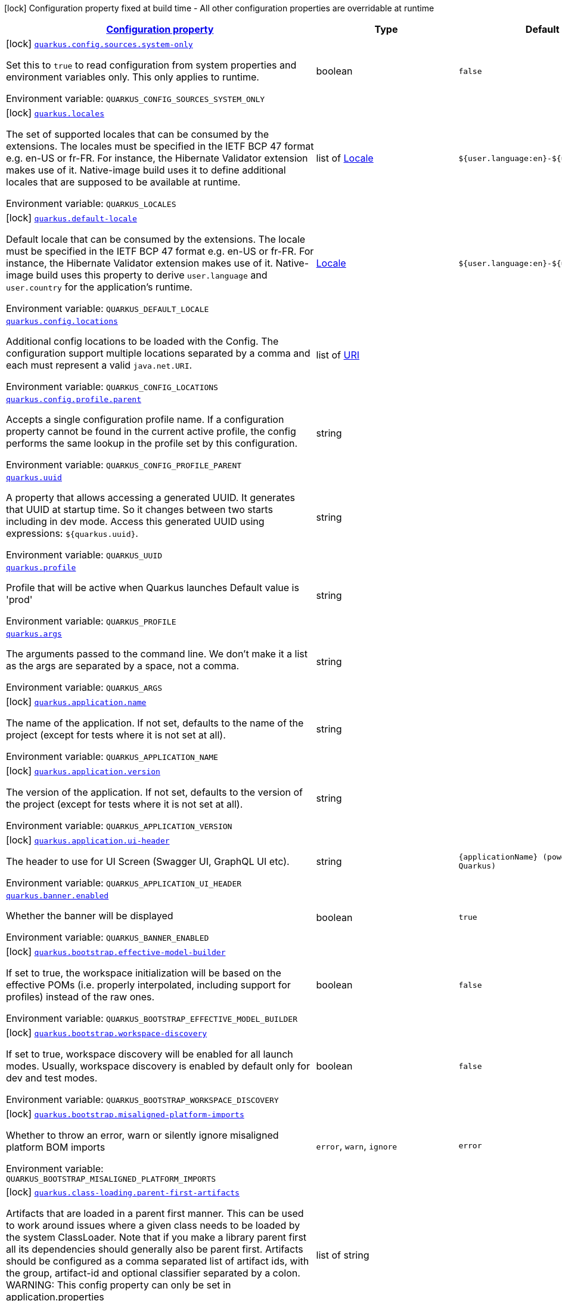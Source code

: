 
:summaryTableId: quarkus-core
[.configuration-legend]
icon:lock[title=Fixed at build time] Configuration property fixed at build time - All other configuration properties are overridable at runtime
[.configuration-reference.searchable, cols="80,.^10,.^10"]
|===

h|[[quarkus-core_configuration]]link:#quarkus-core_configuration[Configuration property]

h|Type
h|Default

a|icon:lock[title=Fixed at build time] [[quarkus-core_quarkus.config.sources.system-only]]`link:#quarkus-core_quarkus.config.sources.system-only[quarkus.config.sources.system-only]`

[.description]
--
Set this to `true` to read configuration from system properties and environment variables only. This only applies to runtime.

ifdef::add-copy-button-to-env-var[]
Environment variable: env_var_with_copy_button:+++QUARKUS_CONFIG_SOURCES_SYSTEM_ONLY+++[]
endif::add-copy-button-to-env-var[]
ifndef::add-copy-button-to-env-var[]
Environment variable: `+++QUARKUS_CONFIG_SOURCES_SYSTEM_ONLY+++`
endif::add-copy-button-to-env-var[]
--|boolean 
|`false`


a|icon:lock[title=Fixed at build time] [[quarkus-core_quarkus.locales]]`link:#quarkus-core_quarkus.locales[quarkus.locales]`

[.description]
--
The set of supported locales that can be consumed by the extensions. 
The locales must be specified in the IETF BCP 47 format e.g. en-US or fr-FR. 
For instance, the Hibernate Validator extension makes use of it. 
Native-image build uses it to define additional locales that are supposed to be available at runtime.

ifdef::add-copy-button-to-env-var[]
Environment variable: env_var_with_copy_button:+++QUARKUS_LOCALES+++[]
endif::add-copy-button-to-env-var[]
ifndef::add-copy-button-to-env-var[]
Environment variable: `+++QUARKUS_LOCALES+++`
endif::add-copy-button-to-env-var[]
--|list of link:https://docs.oracle.com/javase/8/docs/api/java/util/Locale.html[Locale]
 
|`${user.language:en}-${user.country:}`


a|icon:lock[title=Fixed at build time] [[quarkus-core_quarkus.default-locale]]`link:#quarkus-core_quarkus.default-locale[quarkus.default-locale]`

[.description]
--
Default locale that can be consumed by the extensions. 
The locale must be specified in the IETF BCP 47 format e.g. en-US or fr-FR. 
For instance, the Hibernate Validator extension makes use of it. 
Native-image build uses this property to derive `user.language` and `user.country` for the application's runtime.

ifdef::add-copy-button-to-env-var[]
Environment variable: env_var_with_copy_button:+++QUARKUS_DEFAULT_LOCALE+++[]
endif::add-copy-button-to-env-var[]
ifndef::add-copy-button-to-env-var[]
Environment variable: `+++QUARKUS_DEFAULT_LOCALE+++`
endif::add-copy-button-to-env-var[]
--|link:https://docs.oracle.com/javase/8/docs/api/java/util/Locale.html[Locale]
 
|`${user.language:en}-${user.country:}`


a| [[quarkus-core_quarkus.config.locations]]`link:#quarkus-core_quarkus.config.locations[quarkus.config.locations]`

[.description]
--
Additional config locations to be loaded with the Config. The configuration support multiple locations separated by a comma and each must represent a valid `java.net.URI`.

ifdef::add-copy-button-to-env-var[]
Environment variable: env_var_with_copy_button:+++QUARKUS_CONFIG_LOCATIONS+++[]
endif::add-copy-button-to-env-var[]
ifndef::add-copy-button-to-env-var[]
Environment variable: `+++QUARKUS_CONFIG_LOCATIONS+++`
endif::add-copy-button-to-env-var[]
--|list of link:https://docs.oracle.com/javase/8/docs/api/java/net/URI.html[URI]
 
|


a| [[quarkus-core_quarkus.config.profile.parent]]`link:#quarkus-core_quarkus.config.profile.parent[quarkus.config.profile.parent]`

[.description]
--
Accepts a single configuration profile name. If a configuration property cannot be found in the current active profile, the config performs the same lookup in the profile set by this configuration.

ifdef::add-copy-button-to-env-var[]
Environment variable: env_var_with_copy_button:+++QUARKUS_CONFIG_PROFILE_PARENT+++[]
endif::add-copy-button-to-env-var[]
ifndef::add-copy-button-to-env-var[]
Environment variable: `+++QUARKUS_CONFIG_PROFILE_PARENT+++`
endif::add-copy-button-to-env-var[]
--|string 
|


a| [[quarkus-core_quarkus.uuid]]`link:#quarkus-core_quarkus.uuid[quarkus.uuid]`

[.description]
--
A property that allows accessing a generated UUID. It generates that UUID at startup time. So it changes between two starts including in dev mode. Access this generated UUID using expressions: `$++{++quarkus.uuid++}++`.

ifdef::add-copy-button-to-env-var[]
Environment variable: env_var_with_copy_button:+++QUARKUS_UUID+++[]
endif::add-copy-button-to-env-var[]
ifndef::add-copy-button-to-env-var[]
Environment variable: `+++QUARKUS_UUID+++`
endif::add-copy-button-to-env-var[]
--|string 
|


a| [[quarkus-core_quarkus.profile]]`link:#quarkus-core_quarkus.profile[quarkus.profile]`

[.description]
--
Profile that will be active when Quarkus launches Default value is 'prod'

ifdef::add-copy-button-to-env-var[]
Environment variable: env_var_with_copy_button:+++QUARKUS_PROFILE+++[]
endif::add-copy-button-to-env-var[]
ifndef::add-copy-button-to-env-var[]
Environment variable: `+++QUARKUS_PROFILE+++`
endif::add-copy-button-to-env-var[]
--|string 
|


a| [[quarkus-core_quarkus.args]]`link:#quarkus-core_quarkus.args[quarkus.args]`

[.description]
--
The arguments passed to the command line. 
We don't make it a list as the args are separated by a space, not a comma.

ifdef::add-copy-button-to-env-var[]
Environment variable: env_var_with_copy_button:+++QUARKUS_ARGS+++[]
endif::add-copy-button-to-env-var[]
ifndef::add-copy-button-to-env-var[]
Environment variable: `+++QUARKUS_ARGS+++`
endif::add-copy-button-to-env-var[]
--|string 
|


a|icon:lock[title=Fixed at build time] [[quarkus-core_quarkus.application.name]]`link:#quarkus-core_quarkus.application.name[quarkus.application.name]`

[.description]
--
The name of the application. If not set, defaults to the name of the project (except for tests where it is not set at all).

ifdef::add-copy-button-to-env-var[]
Environment variable: env_var_with_copy_button:+++QUARKUS_APPLICATION_NAME+++[]
endif::add-copy-button-to-env-var[]
ifndef::add-copy-button-to-env-var[]
Environment variable: `+++QUARKUS_APPLICATION_NAME+++`
endif::add-copy-button-to-env-var[]
--|string 
|


a|icon:lock[title=Fixed at build time] [[quarkus-core_quarkus.application.version]]`link:#quarkus-core_quarkus.application.version[quarkus.application.version]`

[.description]
--
The version of the application. If not set, defaults to the version of the project (except for tests where it is not set at all).

ifdef::add-copy-button-to-env-var[]
Environment variable: env_var_with_copy_button:+++QUARKUS_APPLICATION_VERSION+++[]
endif::add-copy-button-to-env-var[]
ifndef::add-copy-button-to-env-var[]
Environment variable: `+++QUARKUS_APPLICATION_VERSION+++`
endif::add-copy-button-to-env-var[]
--|string 
|


a|icon:lock[title=Fixed at build time] [[quarkus-core_quarkus.application.ui-header]]`link:#quarkus-core_quarkus.application.ui-header[quarkus.application.ui-header]`

[.description]
--
The header to use for UI Screen (Swagger UI, GraphQL UI etc).

ifdef::add-copy-button-to-env-var[]
Environment variable: env_var_with_copy_button:+++QUARKUS_APPLICATION_UI_HEADER+++[]
endif::add-copy-button-to-env-var[]
ifndef::add-copy-button-to-env-var[]
Environment variable: `+++QUARKUS_APPLICATION_UI_HEADER+++`
endif::add-copy-button-to-env-var[]
--|string 
|`{applicationName} (powered by Quarkus)`


a| [[quarkus-core_quarkus.banner.enabled]]`link:#quarkus-core_quarkus.banner.enabled[quarkus.banner.enabled]`

[.description]
--
Whether the banner will be displayed

ifdef::add-copy-button-to-env-var[]
Environment variable: env_var_with_copy_button:+++QUARKUS_BANNER_ENABLED+++[]
endif::add-copy-button-to-env-var[]
ifndef::add-copy-button-to-env-var[]
Environment variable: `+++QUARKUS_BANNER_ENABLED+++`
endif::add-copy-button-to-env-var[]
--|boolean 
|`true`


a|icon:lock[title=Fixed at build time] [[quarkus-core_quarkus.bootstrap.effective-model-builder]]`link:#quarkus-core_quarkus.bootstrap.effective-model-builder[quarkus.bootstrap.effective-model-builder]`

[.description]
--
If set to true, the workspace initialization will be based on the effective POMs (i.e. properly interpolated, including support for profiles) instead of the raw ones.

ifdef::add-copy-button-to-env-var[]
Environment variable: env_var_with_copy_button:+++QUARKUS_BOOTSTRAP_EFFECTIVE_MODEL_BUILDER+++[]
endif::add-copy-button-to-env-var[]
ifndef::add-copy-button-to-env-var[]
Environment variable: `+++QUARKUS_BOOTSTRAP_EFFECTIVE_MODEL_BUILDER+++`
endif::add-copy-button-to-env-var[]
--|boolean 
|`false`


a|icon:lock[title=Fixed at build time] [[quarkus-core_quarkus.bootstrap.workspace-discovery]]`link:#quarkus-core_quarkus.bootstrap.workspace-discovery[quarkus.bootstrap.workspace-discovery]`

[.description]
--
If set to true, workspace discovery will be enabled for all launch modes. Usually, workspace discovery is enabled by default only for dev and test modes.

ifdef::add-copy-button-to-env-var[]
Environment variable: env_var_with_copy_button:+++QUARKUS_BOOTSTRAP_WORKSPACE_DISCOVERY+++[]
endif::add-copy-button-to-env-var[]
ifndef::add-copy-button-to-env-var[]
Environment variable: `+++QUARKUS_BOOTSTRAP_WORKSPACE_DISCOVERY+++`
endif::add-copy-button-to-env-var[]
--|boolean 
|`false`


a|icon:lock[title=Fixed at build time] [[quarkus-core_quarkus.bootstrap.misaligned-platform-imports]]`link:#quarkus-core_quarkus.bootstrap.misaligned-platform-imports[quarkus.bootstrap.misaligned-platform-imports]`

[.description]
--
Whether to throw an error, warn or silently ignore misaligned platform BOM imports

ifdef::add-copy-button-to-env-var[]
Environment variable: env_var_with_copy_button:+++QUARKUS_BOOTSTRAP_MISALIGNED_PLATFORM_IMPORTS+++[]
endif::add-copy-button-to-env-var[]
ifndef::add-copy-button-to-env-var[]
Environment variable: `+++QUARKUS_BOOTSTRAP_MISALIGNED_PLATFORM_IMPORTS+++`
endif::add-copy-button-to-env-var[]
-- a|
`error`, `warn`, `ignore` 
|`error`


a|icon:lock[title=Fixed at build time] [[quarkus-core_quarkus.class-loading.parent-first-artifacts]]`link:#quarkus-core_quarkus.class-loading.parent-first-artifacts[quarkus.class-loading.parent-first-artifacts]`

[.description]
--
Artifacts that are loaded in a parent first manner. This can be used to work around issues where a given class needs to be loaded by the system ClassLoader. Note that if you make a library parent first all its dependencies should generally also be parent first. 
Artifacts should be configured as a comma separated list of artifact ids, with the group, artifact-id and optional classifier separated by a colon. 
WARNING: This config property can only be set in application.properties

ifdef::add-copy-button-to-env-var[]
Environment variable: env_var_with_copy_button:+++QUARKUS_CLASS_LOADING_PARENT_FIRST_ARTIFACTS+++[]
endif::add-copy-button-to-env-var[]
ifndef::add-copy-button-to-env-var[]
Environment variable: `+++QUARKUS_CLASS_LOADING_PARENT_FIRST_ARTIFACTS+++`
endif::add-copy-button-to-env-var[]
--|list of string 
|


a|icon:lock[title=Fixed at build time] [[quarkus-core_quarkus.class-loading.reloadable-artifacts]]`link:#quarkus-core_quarkus.class-loading.reloadable-artifacts[quarkus.class-loading.reloadable-artifacts]`

[.description]
--
Artifacts that are loaded in the runtime ClassLoader in dev mode, so they will be dropped and recreated on change. 
This is an advanced option, it should only be used if you have a problem with libraries holding stale state between reloads. Note that if you use this any library that depends on the listed libraries will also need to be reloadable. 
This setting has no impact on production builds. 
Artifacts should be configured as a comma separated list of artifact ids, with the group, artifact-id and optional classifier separated by a colon. 
WARNING: This config property can only be set in application.properties

ifdef::add-copy-button-to-env-var[]
Environment variable: env_var_with_copy_button:+++QUARKUS_CLASS_LOADING_RELOADABLE_ARTIFACTS+++[]
endif::add-copy-button-to-env-var[]
ifndef::add-copy-button-to-env-var[]
Environment variable: `+++QUARKUS_CLASS_LOADING_RELOADABLE_ARTIFACTS+++`
endif::add-copy-button-to-env-var[]
--|string 
|


a|icon:lock[title=Fixed at build time] [[quarkus-core_quarkus.class-loading.removed-artifacts]]`link:#quarkus-core_quarkus.class-loading.removed-artifacts[quarkus.class-loading.removed-artifacts]`

[.description]
--
Artifacts that will never be loaded by the class loader, and will not be packed into the final application. This allows you to explicitly remove artifacts from your application even though they may be present on the class path.

ifdef::add-copy-button-to-env-var[]
Environment variable: env_var_with_copy_button:+++QUARKUS_CLASS_LOADING_REMOVED_ARTIFACTS+++[]
endif::add-copy-button-to-env-var[]
ifndef::add-copy-button-to-env-var[]
Environment variable: `+++QUARKUS_CLASS_LOADING_REMOVED_ARTIFACTS+++`
endif::add-copy-button-to-env-var[]
--|list of string 
|


a|icon:lock[title=Fixed at build time] [[quarkus-core_quarkus.class-loading.removed-resources-removed-resources]]`link:#quarkus-core_quarkus.class-loading.removed-resources-removed-resources[quarkus.class-loading.removed-resources]`

[.description]
--
Resources that should be removed/hidden from dependencies. 
This allows for classes and other resources to be removed from dependencies, so they are not accessible to the application. This is a map of artifact id (in the form group:artifact) to a list of resources to be removed. 
When running in dev and test mode these resources are hidden from the ClassLoader, when running in production mode these files are removed from the jars that contain them. 
Note that if you want to remove a class you need to specify the class file name. e.g. to remove `com.acme.Foo` you would specify `com/acme/Foo.class`. 
Note that for technical reasons this is not supported when running with JBang.

ifdef::add-copy-button-to-env-var[]
Environment variable: env_var_with_copy_button:+++QUARKUS_CLASS_LOADING_REMOVED_RESOURCES+++[]
endif::add-copy-button-to-env-var[]
ifndef::add-copy-button-to-env-var[]
Environment variable: `+++QUARKUS_CLASS_LOADING_REMOVED_RESOURCES+++`
endif::add-copy-button-to-env-var[]
--|`Map<String,Set<String>>` 
|


a| [[quarkus-core_quarkus.configuration.build-time-mismatch-at-runtime]]`link:#quarkus-core_quarkus.configuration.build-time-mismatch-at-runtime[quarkus.configuration.build-time-mismatch-at-runtime]`

[.description]
--
What should happen if the application is started with a different build time configuration than it was compiled against. This may be useful to prevent misconfiguration. 
If this is set to `warn` the application will warn at start up. 
If this is set to `fail` the application will fail at start up. 
Native tests leveraging`@io.quarkus.test.junit.TestProfile` are always run with `quarkus.configuration.build-time-mismatch-at-runtime = fail`.

ifdef::add-copy-button-to-env-var[]
Environment variable: env_var_with_copy_button:+++QUARKUS_CONFIGURATION_BUILD_TIME_MISMATCH_AT_RUNTIME+++[]
endif::add-copy-button-to-env-var[]
ifndef::add-copy-button-to-env-var[]
Environment variable: `+++QUARKUS_CONFIGURATION_BUILD_TIME_MISMATCH_AT_RUNTIME+++`
endif::add-copy-button-to-env-var[]
-- a|
`warn`, `fail` 
|`warn`


a|icon:lock[title=Fixed at build time] [[quarkus-core_quarkus.console.enabled]]`link:#quarkus-core_quarkus.console.enabled[quarkus.console.enabled]`

[.description]
--
If test results and status should be displayed in the console. 
If this is false results can still be viewed in the dev console.

ifdef::add-copy-button-to-env-var[]
Environment variable: env_var_with_copy_button:+++QUARKUS_CONSOLE_ENABLED+++[]
endif::add-copy-button-to-env-var[]
ifndef::add-copy-button-to-env-var[]
Environment variable: `+++QUARKUS_CONSOLE_ENABLED+++`
endif::add-copy-button-to-env-var[]
--|boolean 
|`true`


a|icon:lock[title=Fixed at build time] [[quarkus-core_quarkus.console.disable-input]]`link:#quarkus-core_quarkus.console.disable-input[quarkus.console.disable-input]`

[.description]
--
Disables the ability to enter input on the console.

ifdef::add-copy-button-to-env-var[]
Environment variable: env_var_with_copy_button:+++QUARKUS_CONSOLE_DISABLE_INPUT+++[]
endif::add-copy-button-to-env-var[]
ifndef::add-copy-button-to-env-var[]
Environment variable: `+++QUARKUS_CONSOLE_DISABLE_INPUT+++`
endif::add-copy-button-to-env-var[]
--|boolean 
|`false`


a|icon:lock[title=Fixed at build time] [[quarkus-core_quarkus.console.basic]]`link:#quarkus-core_quarkus.console.basic[quarkus.console.basic]`

[.description]
--
Disable the testing status/prompt message at the bottom of the console and log these messages to STDOUT instead. 
Use this option if your terminal does not support ANSI escape sequences.

ifdef::add-copy-button-to-env-var[]
Environment variable: env_var_with_copy_button:+++QUARKUS_CONSOLE_BASIC+++[]
endif::add-copy-button-to-env-var[]
ifndef::add-copy-button-to-env-var[]
Environment variable: `+++QUARKUS_CONSOLE_BASIC+++`
endif::add-copy-button-to-env-var[]
--|boolean 
|`false`


a| [[quarkus-core_quarkus.console.color]]`link:#quarkus-core_quarkus.console.color[quarkus.console.color]`

[.description]
--
If color should be enabled or disabled. If this is not present then an attempt will be made to guess if the terminal supports color

ifdef::add-copy-button-to-env-var[]
Environment variable: env_var_with_copy_button:+++QUARKUS_CONSOLE_COLOR+++[]
endif::add-copy-button-to-env-var[]
ifndef::add-copy-button-to-env-var[]
Environment variable: `+++QUARKUS_CONSOLE_COLOR+++`
endif::add-copy-button-to-env-var[]
--|boolean 
|


a|icon:lock[title=Fixed at build time] [[quarkus-core_quarkus.debug.reflection]]`link:#quarkus-core_quarkus.debug.reflection[quarkus.debug.reflection]`

[.description]
--
If set to true, writes a list of all reflective classes to META-INF

ifdef::add-copy-button-to-env-var[]
Environment variable: env_var_with_copy_button:+++QUARKUS_DEBUG_REFLECTION+++[]
endif::add-copy-button-to-env-var[]
ifndef::add-copy-button-to-env-var[]
Environment variable: `+++QUARKUS_DEBUG_REFLECTION+++`
endif::add-copy-button-to-env-var[]
--|boolean 
|`false`


a|icon:lock[title=Fixed at build time] [[quarkus-core_quarkus.debug.generated-classes-dir]]`link:#quarkus-core_quarkus.debug.generated-classes-dir[quarkus.debug.generated-classes-dir]`

[.description]
--
If set to a directory, all generated classes will be written into that directory

ifdef::add-copy-button-to-env-var[]
Environment variable: env_var_with_copy_button:+++QUARKUS_DEBUG_GENERATED_CLASSES_DIR+++[]
endif::add-copy-button-to-env-var[]
ifndef::add-copy-button-to-env-var[]
Environment variable: `+++QUARKUS_DEBUG_GENERATED_CLASSES_DIR+++`
endif::add-copy-button-to-env-var[]
--|string 
|


a|icon:lock[title=Fixed at build time] [[quarkus-core_quarkus.devservices.enabled]]`link:#quarkus-core_quarkus.devservices.enabled[quarkus.devservices.enabled]`

[.description]
--
Global flag that can be used to disable all Dev Services. If this is set to false then Dev Services will not be used.

ifdef::add-copy-button-to-env-var[]
Environment variable: env_var_with_copy_button:+++QUARKUS_DEVSERVICES_ENABLED+++[]
endif::add-copy-button-to-env-var[]
ifndef::add-copy-button-to-env-var[]
Environment variable: `+++QUARKUS_DEVSERVICES_ENABLED+++`
endif::add-copy-button-to-env-var[]
--|boolean 
|`true`


a|icon:lock[title=Fixed at build time] [[quarkus-core_quarkus.devservices.timeout]]`link:#quarkus-core_quarkus.devservices.timeout[quarkus.devservices.timeout]`

[.description]
--
The timeout for starting a container

ifdef::add-copy-button-to-env-var[]
Environment variable: env_var_with_copy_button:+++QUARKUS_DEVSERVICES_TIMEOUT+++[]
endif::add-copy-button-to-env-var[]
ifndef::add-copy-button-to-env-var[]
Environment variable: `+++QUARKUS_DEVSERVICES_TIMEOUT+++`
endif::add-copy-button-to-env-var[]
--|link:https://docs.oracle.com/javase/8/docs/api/java/time/Duration.html[Duration]
  link:#duration-note-anchor-{summaryTableId}[icon:question-circle[], title=More information about the Duration format]
|


a|icon:lock[title=Fixed at build time] [[quarkus-core_quarkus.ide.target]]`link:#quarkus-core_quarkus.ide.target[quarkus.ide.target]`

[.description]
--
The Ide to use to open files from the DevUI. `auto` means that Quarkus will attempt to determine the Ide being used.

ifdef::add-copy-button-to-env-var[]
Environment variable: env_var_with_copy_button:+++QUARKUS_IDE_TARGET+++[]
endif::add-copy-button-to-env-var[]
ifndef::add-copy-button-to-env-var[]
Environment variable: `+++QUARKUS_IDE_TARGET+++`
endif::add-copy-button-to-env-var[]
-- a|
`auto`, `idea`, `vscode`, `eclipse`, `netbeans` 
|`auto`


a|icon:lock[title=Fixed at build time] [[quarkus-core_quarkus.jni.library-paths]]`link:#quarkus-core_quarkus.jni.library-paths[quarkus.jni.library-paths]`

[.description]
--
Paths of library to load.

ifdef::add-copy-button-to-env-var[]
Environment variable: env_var_with_copy_button:+++QUARKUS_JNI_LIBRARY_PATHS+++[]
endif::add-copy-button-to-env-var[]
ifndef::add-copy-button-to-env-var[]
Environment variable: `+++QUARKUS_JNI_LIBRARY_PATHS+++`
endif::add-copy-button-to-env-var[]
--|list of string 
|


a|icon:lock[title=Fixed at build time] [[quarkus-core_quarkus.live-reload.instrumentation]]`link:#quarkus-core_quarkus.live-reload.instrumentation[quarkus.live-reload.instrumentation]`

[.description]
--
Whether Quarkus should enable its ability to not do a full restart when changes to classes are compatible with JVM instrumentation. If this is set to true, Quarkus will perform class redefinition when possible.

ifdef::add-copy-button-to-env-var[]
Environment variable: env_var_with_copy_button:+++QUARKUS_LIVE_RELOAD_INSTRUMENTATION+++[]
endif::add-copy-button-to-env-var[]
ifndef::add-copy-button-to-env-var[]
Environment variable: `+++QUARKUS_LIVE_RELOAD_INSTRUMENTATION+++`
endif::add-copy-button-to-env-var[]
--|boolean 
|`false`


a|icon:lock[title=Fixed at build time] [[quarkus-core_quarkus.live-reload.watched-resources]]`link:#quarkus-core_quarkus.live-reload.watched-resources[quarkus.live-reload.watched-resources]`

[.description]
--
The names of additional resource files to watch for changes, triggering a reload on change. Directories are *not* supported.

ifdef::add-copy-button-to-env-var[]
Environment variable: env_var_with_copy_button:+++QUARKUS_LIVE_RELOAD_WATCHED_RESOURCES+++[]
endif::add-copy-button-to-env-var[]
ifndef::add-copy-button-to-env-var[]
Environment variable: `+++QUARKUS_LIVE_RELOAD_WATCHED_RESOURCES+++`
endif::add-copy-button-to-env-var[]
--|list of string 
|


a|icon:lock[title=Fixed at build time] [[quarkus-core_quarkus.live-reload.password]]`link:#quarkus-core_quarkus.live-reload.password[quarkus.live-reload.password]`

[.description]
--
Password used to use to connect to the remote dev-mode application

ifdef::add-copy-button-to-env-var[]
Environment variable: env_var_with_copy_button:+++QUARKUS_LIVE_RELOAD_PASSWORD+++[]
endif::add-copy-button-to-env-var[]
ifndef::add-copy-button-to-env-var[]
Environment variable: `+++QUARKUS_LIVE_RELOAD_PASSWORD+++`
endif::add-copy-button-to-env-var[]
--|string 
|


a|icon:lock[title=Fixed at build time] [[quarkus-core_quarkus.live-reload.url]]`link:#quarkus-core_quarkus.live-reload.url[quarkus.live-reload.url]`

[.description]
--
URL used to use to connect to the remote dev-mode application

ifdef::add-copy-button-to-env-var[]
Environment variable: env_var_with_copy_button:+++QUARKUS_LIVE_RELOAD_URL+++[]
endif::add-copy-button-to-env-var[]
ifndef::add-copy-button-to-env-var[]
Environment variable: `+++QUARKUS_LIVE_RELOAD_URL+++`
endif::add-copy-button-to-env-var[]
--|string 
|


a|icon:lock[title=Fixed at build time] [[quarkus-core_quarkus.live-reload.connect-timeout]]`link:#quarkus-core_quarkus.live-reload.connect-timeout[quarkus.live-reload.connect-timeout]`

[.description]
--
The amount of time to wait for a remote dev connect or reconnect

ifdef::add-copy-button-to-env-var[]
Environment variable: env_var_with_copy_button:+++QUARKUS_LIVE_RELOAD_CONNECT_TIMEOUT+++[]
endif::add-copy-button-to-env-var[]
ifndef::add-copy-button-to-env-var[]
Environment variable: `+++QUARKUS_LIVE_RELOAD_CONNECT_TIMEOUT+++`
endif::add-copy-button-to-env-var[]
--|link:https://docs.oracle.com/javase/8/docs/api/java/time/Duration.html[Duration]
  link:#duration-note-anchor-{summaryTableId}[icon:question-circle[], title=More information about the Duration format]
|`30S`


a|icon:lock[title=Fixed at build time] [[quarkus-core_quarkus.live-reload.retry-interval]]`link:#quarkus-core_quarkus.live-reload.retry-interval[quarkus.live-reload.retry-interval]`

[.description]
--
The amount of time to wait between attempts when connecting to the server side of remote dev

ifdef::add-copy-button-to-env-var[]
Environment variable: env_var_with_copy_button:+++QUARKUS_LIVE_RELOAD_RETRY_INTERVAL+++[]
endif::add-copy-button-to-env-var[]
ifndef::add-copy-button-to-env-var[]
Environment variable: `+++QUARKUS_LIVE_RELOAD_RETRY_INTERVAL+++`
endif::add-copy-button-to-env-var[]
--|link:https://docs.oracle.com/javase/8/docs/api/java/time/Duration.html[Duration]
  link:#duration-note-anchor-{summaryTableId}[icon:question-circle[], title=More information about the Duration format]
|`2S`


a|icon:lock[title=Fixed at build time] [[quarkus-core_quarkus.live-reload.retry-max-attempts]]`link:#quarkus-core_quarkus.live-reload.retry-max-attempts[quarkus.live-reload.retry-max-attempts]`

[.description]
--
The maximum number of attempts when connecting to the server side of remote dev

ifdef::add-copy-button-to-env-var[]
Environment variable: env_var_with_copy_button:+++QUARKUS_LIVE_RELOAD_RETRY_MAX_ATTEMPTS+++[]
endif::add-copy-button-to-env-var[]
ifndef::add-copy-button-to-env-var[]
Environment variable: `+++QUARKUS_LIVE_RELOAD_RETRY_MAX_ATTEMPTS+++`
endif::add-copy-button-to-env-var[]
--|int 
|`10`


a|icon:lock[title=Fixed at build time] [[quarkus-core_quarkus.log.metrics.enabled]]`link:#quarkus-core_quarkus.log.metrics.enabled[quarkus.log.metrics.enabled]`

[.description]
--
Whether logging metrics are published in case a metrics extension is present.

ifdef::add-copy-button-to-env-var[]
Environment variable: env_var_with_copy_button:+++QUARKUS_LOG_METRICS_ENABLED+++[]
endif::add-copy-button-to-env-var[]
ifndef::add-copy-button-to-env-var[]
Environment variable: `+++QUARKUS_LOG_METRICS_ENABLED+++`
endif::add-copy-button-to-env-var[]
--|boolean 
|`false`


a|icon:lock[title=Fixed at build time] [[quarkus-core_quarkus.log.min-level]]`link:#quarkus-core_quarkus.log.min-level[quarkus.log.min-level]`

[.description]
--
The default minimum log level.

ifdef::add-copy-button-to-env-var[]
Environment variable: env_var_with_copy_button:+++QUARKUS_LOG_MIN_LEVEL+++[]
endif::add-copy-button-to-env-var[]
ifndef::add-copy-button-to-env-var[]
Environment variable: `+++QUARKUS_LOG_MIN_LEVEL+++`
endif::add-copy-button-to-env-var[]
--|link:https://docs.jboss.org/jbossas/javadoc/7.1.2.Final/org/jboss/logmanager/Level.html[Level]
 
|`DEBUG`


a| [[quarkus-core_quarkus.log.level]]`link:#quarkus-core_quarkus.log.level[quarkus.log.level]`

[.description]
--
The log level of the root category, which is used as the default log level for all categories.

JBoss Logging supports Apache style log levels:

* {@link org.jboss.logmanager.Level#FATAL}
* {@link org.jboss.logmanager.Level#ERROR}
* {@link org.jboss.logmanager.Level#WARN}
* {@link org.jboss.logmanager.Level#INFO}
* {@link org.jboss.logmanager.Level#DEBUG}
* {@link org.jboss.logmanager.Level#TRACE}

In addition, it also supports the standard JDK log levels.

ifdef::add-copy-button-to-env-var[]
Environment variable: env_var_with_copy_button:+++QUARKUS_LOG_LEVEL+++[]
endif::add-copy-button-to-env-var[]
ifndef::add-copy-button-to-env-var[]
Environment variable: `+++QUARKUS_LOG_LEVEL+++`
endif::add-copy-button-to-env-var[]
--|link:https://docs.jboss.org/jbossas/javadoc/7.1.2.Final/org/jboss/logmanager/Level.html[Level]
 
|`INFO`


a| [[quarkus-core_quarkus.log.handlers]]`link:#quarkus-core_quarkus.log.handlers[quarkus.log.handlers]`

[.description]
--
The names of additional handlers to link to the root category. These handlers are defined in consoleHandlers, fileHandlers or syslogHandlers.

ifdef::add-copy-button-to-env-var[]
Environment variable: env_var_with_copy_button:+++QUARKUS_LOG_HANDLERS+++[]
endif::add-copy-button-to-env-var[]
ifndef::add-copy-button-to-env-var[]
Environment variable: `+++QUARKUS_LOG_HANDLERS+++`
endif::add-copy-button-to-env-var[]
--|list of string 
|


a|icon:lock[title=Fixed at build time] [[quarkus-core_quarkus.naming.enable-jndi]]`link:#quarkus-core_quarkus.naming.enable-jndi[quarkus.naming.enable-jndi]`

[.description]
--
By default, Quarkus will install a non-functional JNDI initial context, to help mitigate against Log4Shell style attacks. If your application does need to use JNDI you can change this flag.

ifdef::add-copy-button-to-env-var[]
Environment variable: env_var_with_copy_button:+++QUARKUS_NAMING_ENABLE_JNDI+++[]
endif::add-copy-button-to-env-var[]
ifndef::add-copy-button-to-env-var[]
Environment variable: `+++QUARKUS_NAMING_ENABLE_JNDI+++`
endif::add-copy-button-to-env-var[]
--|boolean 
|`false`


a|icon:lock[title=Fixed at build time] [[quarkus-core_quarkus.native.additional-build-args]]`link:#quarkus-core_quarkus.native.additional-build-args[quarkus.native.additional-build-args]`

[.description]
--
Comma-separated, additional arguments to pass to the build process. If an argument includes the `,` symbol, it needs to be escaped, e.g. `++\\++,`

ifdef::add-copy-button-to-env-var[]
Environment variable: env_var_with_copy_button:+++QUARKUS_NATIVE_ADDITIONAL_BUILD_ARGS+++[]
endif::add-copy-button-to-env-var[]
ifndef::add-copy-button-to-env-var[]
Environment variable: `+++QUARKUS_NATIVE_ADDITIONAL_BUILD_ARGS+++`
endif::add-copy-button-to-env-var[]
--|list of string 
|


a|icon:lock[title=Fixed at build time] [[quarkus-core_quarkus.native.enable-http-url-handler]]`link:#quarkus-core_quarkus.native.enable-http-url-handler[quarkus.native.enable-http-url-handler]`

[.description]
--
If the HTTP url handler should be enabled, allowing you to do URL.openConnection() for HTTP URLs

ifdef::add-copy-button-to-env-var[]
Environment variable: env_var_with_copy_button:+++QUARKUS_NATIVE_ENABLE_HTTP_URL_HANDLER+++[]
endif::add-copy-button-to-env-var[]
ifndef::add-copy-button-to-env-var[]
Environment variable: `+++QUARKUS_NATIVE_ENABLE_HTTP_URL_HANDLER+++`
endif::add-copy-button-to-env-var[]
--|boolean 
|`true`


a|icon:lock[title=Fixed at build time] [[quarkus-core_quarkus.native.enable-https-url-handler]]`link:#quarkus-core_quarkus.native.enable-https-url-handler[quarkus.native.enable-https-url-handler]`

[.description]
--
If the HTTPS url handler should be enabled, allowing you to do URL.openConnection() for HTTPS URLs

ifdef::add-copy-button-to-env-var[]
Environment variable: env_var_with_copy_button:+++QUARKUS_NATIVE_ENABLE_HTTPS_URL_HANDLER+++[]
endif::add-copy-button-to-env-var[]
ifndef::add-copy-button-to-env-var[]
Environment variable: `+++QUARKUS_NATIVE_ENABLE_HTTPS_URL_HANDLER+++`
endif::add-copy-button-to-env-var[]
--|boolean 
|`false`


a|icon:lock[title=Fixed at build time] [[quarkus-core_quarkus.native.headless]]`link:#quarkus-core_quarkus.native.headless[quarkus.native.headless]`

[.description]
--
The default value for java.awt.headless JVM option. Switching this option affects linking of awt libraries.

ifdef::add-copy-button-to-env-var[]
Environment variable: env_var_with_copy_button:+++QUARKUS_NATIVE_HEADLESS+++[]
endif::add-copy-button-to-env-var[]
ifndef::add-copy-button-to-env-var[]
Environment variable: `+++QUARKUS_NATIVE_HEADLESS+++`
endif::add-copy-button-to-env-var[]
--|boolean 
|`true`


a|icon:lock[title=Fixed at build time] [[quarkus-core_quarkus.native.file-encoding]]`link:#quarkus-core_quarkus.native.file-encoding[quarkus.native.file-encoding]`

[.description]
--
Defines the file encoding as in `-Dfile.encoding=...`. Native image runtime uses the host's (i.e. build time) value of `file.encoding` system property. We intentionally default this to UTF-8 to avoid platform specific defaults to be picked up which can then result in inconsistent behavior in the generated native executable.

ifdef::add-copy-button-to-env-var[]
Environment variable: env_var_with_copy_button:+++QUARKUS_NATIVE_FILE_ENCODING+++[]
endif::add-copy-button-to-env-var[]
ifndef::add-copy-button-to-env-var[]
Environment variable: `+++QUARKUS_NATIVE_FILE_ENCODING+++`
endif::add-copy-button-to-env-var[]
--|string 
|`UTF-8`


a|icon:lock[title=Fixed at build time] [[quarkus-core_quarkus.native.add-all-charsets]]`link:#quarkus-core_quarkus.native.add-all-charsets[quarkus.native.add-all-charsets]`

[.description]
--
If all character sets should be added to the native image. This increases image size

ifdef::add-copy-button-to-env-var[]
Environment variable: env_var_with_copy_button:+++QUARKUS_NATIVE_ADD_ALL_CHARSETS+++[]
endif::add-copy-button-to-env-var[]
ifndef::add-copy-button-to-env-var[]
Environment variable: `+++QUARKUS_NATIVE_ADD_ALL_CHARSETS+++`
endif::add-copy-button-to-env-var[]
--|boolean 
|`false`


a|icon:lock[title=Fixed at build time] [[quarkus-core_quarkus.native.graalvm-home]]`link:#quarkus-core_quarkus.native.graalvm-home[quarkus.native.graalvm-home]`

[.description]
--
The location of the Graal distribution

ifdef::add-copy-button-to-env-var[]
Environment variable: env_var_with_copy_button:+++QUARKUS_NATIVE_GRAALVM_HOME+++[]
endif::add-copy-button-to-env-var[]
ifndef::add-copy-button-to-env-var[]
Environment variable: `+++QUARKUS_NATIVE_GRAALVM_HOME+++`
endif::add-copy-button-to-env-var[]
--|string 
|`${GRAALVM_HOME:}`


a|icon:lock[title=Fixed at build time] [[quarkus-core_quarkus.native.java-home]]`link:#quarkus-core_quarkus.native.java-home[quarkus.native.java-home]`

[.description]
--
The location of the JDK

ifdef::add-copy-button-to-env-var[]
Environment variable: env_var_with_copy_button:+++QUARKUS_NATIVE_JAVA_HOME+++[]
endif::add-copy-button-to-env-var[]
ifndef::add-copy-button-to-env-var[]
Environment variable: `+++QUARKUS_NATIVE_JAVA_HOME+++`
endif::add-copy-button-to-env-var[]
--|link:https://docs.oracle.com/javase/8/docs/api/java/io/File.html[File]
 
|`${java.home}`


a|icon:lock[title=Fixed at build time] [[quarkus-core_quarkus.native.native-image-xmx]]`link:#quarkus-core_quarkus.native.native-image-xmx[quarkus.native.native-image-xmx]`

[.description]
--
The maximum Java heap to be used during the native image generation

ifdef::add-copy-button-to-env-var[]
Environment variable: env_var_with_copy_button:+++QUARKUS_NATIVE_NATIVE_IMAGE_XMX+++[]
endif::add-copy-button-to-env-var[]
ifndef::add-copy-button-to-env-var[]
Environment variable: `+++QUARKUS_NATIVE_NATIVE_IMAGE_XMX+++`
endif::add-copy-button-to-env-var[]
--|string 
|


a|icon:lock[title=Fixed at build time] [[quarkus-core_quarkus.native.debug-build-process]]`link:#quarkus-core_quarkus.native.debug-build-process[quarkus.native.debug-build-process]`

[.description]
--
If the native image build should wait for a debugger to be attached before running. This is an advanced option and is generally only intended for those familiar with GraalVM internals

ifdef::add-copy-button-to-env-var[]
Environment variable: env_var_with_copy_button:+++QUARKUS_NATIVE_DEBUG_BUILD_PROCESS+++[]
endif::add-copy-button-to-env-var[]
ifndef::add-copy-button-to-env-var[]
Environment variable: `+++QUARKUS_NATIVE_DEBUG_BUILD_PROCESS+++`
endif::add-copy-button-to-env-var[]
--|boolean 
|`false`


a|icon:lock[title=Fixed at build time] [[quarkus-core_quarkus.native.publish-debug-build-process-port]]`link:#quarkus-core_quarkus.native.publish-debug-build-process-port[quarkus.native.publish-debug-build-process-port]`

[.description]
--
If the debug port should be published when building with docker and debug-build-process is true

ifdef::add-copy-button-to-env-var[]
Environment variable: env_var_with_copy_button:+++QUARKUS_NATIVE_PUBLISH_DEBUG_BUILD_PROCESS_PORT+++[]
endif::add-copy-button-to-env-var[]
ifndef::add-copy-button-to-env-var[]
Environment variable: `+++QUARKUS_NATIVE_PUBLISH_DEBUG_BUILD_PROCESS_PORT+++`
endif::add-copy-button-to-env-var[]
--|boolean 
|`true`


a|icon:lock[title=Fixed at build time] [[quarkus-core_quarkus.native.enable-isolates]]`link:#quarkus-core_quarkus.native.enable-isolates[quarkus.native.enable-isolates]`

[.description]
--
If isolates should be enabled

ifdef::add-copy-button-to-env-var[]
Environment variable: env_var_with_copy_button:+++QUARKUS_NATIVE_ENABLE_ISOLATES+++[]
endif::add-copy-button-to-env-var[]
ifndef::add-copy-button-to-env-var[]
Environment variable: `+++QUARKUS_NATIVE_ENABLE_ISOLATES+++`
endif::add-copy-button-to-env-var[]
--|boolean 
|`true`


a|icon:lock[title=Fixed at build time] [[quarkus-core_quarkus.native.enable-fallback-images]]`link:#quarkus-core_quarkus.native.enable-fallback-images[quarkus.native.enable-fallback-images]`

[.description]
--
If a JVM based 'fallback image' should be created if native image fails. This is not recommended, as this is functionally the same as just running the application in a JVM

ifdef::add-copy-button-to-env-var[]
Environment variable: env_var_with_copy_button:+++QUARKUS_NATIVE_ENABLE_FALLBACK_IMAGES+++[]
endif::add-copy-button-to-env-var[]
ifndef::add-copy-button-to-env-var[]
Environment variable: `+++QUARKUS_NATIVE_ENABLE_FALLBACK_IMAGES+++`
endif::add-copy-button-to-env-var[]
--|boolean 
|`false`


a|icon:lock[title=Fixed at build time] [[quarkus-core_quarkus.native.auto-service-loader-registration]]`link:#quarkus-core_quarkus.native.auto-service-loader-registration[quarkus.native.auto-service-loader-registration]`

[.description]
--
If all META-INF/services entries should be automatically registered

ifdef::add-copy-button-to-env-var[]
Environment variable: env_var_with_copy_button:+++QUARKUS_NATIVE_AUTO_SERVICE_LOADER_REGISTRATION+++[]
endif::add-copy-button-to-env-var[]
ifndef::add-copy-button-to-env-var[]
Environment variable: `+++QUARKUS_NATIVE_AUTO_SERVICE_LOADER_REGISTRATION+++`
endif::add-copy-button-to-env-var[]
--|boolean 
|`false`


a|icon:lock[title=Fixed at build time] [[quarkus-core_quarkus.native.dump-proxies]]`link:#quarkus-core_quarkus.native.dump-proxies[quarkus.native.dump-proxies]`

[.description]
--
If the bytecode of all proxies should be dumped for inspection

ifdef::add-copy-button-to-env-var[]
Environment variable: env_var_with_copy_button:+++QUARKUS_NATIVE_DUMP_PROXIES+++[]
endif::add-copy-button-to-env-var[]
ifndef::add-copy-button-to-env-var[]
Environment variable: `+++QUARKUS_NATIVE_DUMP_PROXIES+++`
endif::add-copy-button-to-env-var[]
--|boolean 
|`false`


a|icon:lock[title=Fixed at build time] [[quarkus-core_quarkus.native.container-build]]`link:#quarkus-core_quarkus.native.container-build[quarkus.native.container-build]`

[.description]
--
If this build should be done using a container runtime. Unless container-runtime is also set, docker will be used by default. If docker is not available or is an alias to podman, podman will be used instead as the default.

ifdef::add-copy-button-to-env-var[]
Environment variable: env_var_with_copy_button:+++QUARKUS_NATIVE_CONTAINER_BUILD+++[]
endif::add-copy-button-to-env-var[]
ifndef::add-copy-button-to-env-var[]
Environment variable: `+++QUARKUS_NATIVE_CONTAINER_BUILD+++`
endif::add-copy-button-to-env-var[]
--|boolean 
|


a|icon:lock[title=Fixed at build time] [[quarkus-core_quarkus.native.remote-container-build]]`link:#quarkus-core_quarkus.native.remote-container-build[quarkus.native.remote-container-build]`

[.description]
--
If this build is done using a remote docker daemon.

ifdef::add-copy-button-to-env-var[]
Environment variable: env_var_with_copy_button:+++QUARKUS_NATIVE_REMOTE_CONTAINER_BUILD+++[]
endif::add-copy-button-to-env-var[]
ifndef::add-copy-button-to-env-var[]
Environment variable: `+++QUARKUS_NATIVE_REMOTE_CONTAINER_BUILD+++`
endif::add-copy-button-to-env-var[]
--|boolean 
|`false`


a|icon:lock[title=Fixed at build time] [[quarkus-core_quarkus.native.builder-image]]`link:#quarkus-core_quarkus.native.builder-image[quarkus.native.builder-image]`

[.description]
--
The docker image to use to do the image build. It can be one of `graalvm`, `mandrel`, or the full image path, e.g. `quay.io/quarkus/ubi-quarkus-mandrel:21.3-java17`.

ifdef::add-copy-button-to-env-var[]
Environment variable: env_var_with_copy_button:+++QUARKUS_NATIVE_BUILDER_IMAGE+++[]
endif::add-copy-button-to-env-var[]
ifndef::add-copy-button-to-env-var[]
Environment variable: `+++QUARKUS_NATIVE_BUILDER_IMAGE+++`
endif::add-copy-button-to-env-var[]
--|string 
|`${platform.quarkus.native.builder-image}`


a|icon:lock[title=Fixed at build time] [[quarkus-core_quarkus.native.container-runtime]]`link:#quarkus-core_quarkus.native.container-runtime[quarkus.native.container-runtime]`

[.description]
--
The container runtime (e.g. docker) that is used to do an image based build. If this is set then a container build is always done.

ifdef::add-copy-button-to-env-var[]
Environment variable: env_var_with_copy_button:+++QUARKUS_NATIVE_CONTAINER_RUNTIME+++[]
endif::add-copy-button-to-env-var[]
ifndef::add-copy-button-to-env-var[]
Environment variable: `+++QUARKUS_NATIVE_CONTAINER_RUNTIME+++`
endif::add-copy-button-to-env-var[]
-- a|
`docker`, `podman` 
|


a|icon:lock[title=Fixed at build time] [[quarkus-core_quarkus.native.container-runtime-options]]`link:#quarkus-core_quarkus.native.container-runtime-options[quarkus.native.container-runtime-options]`

[.description]
--
Options to pass to the container runtime

ifdef::add-copy-button-to-env-var[]
Environment variable: env_var_with_copy_button:+++QUARKUS_NATIVE_CONTAINER_RUNTIME_OPTIONS+++[]
endif::add-copy-button-to-env-var[]
ifndef::add-copy-button-to-env-var[]
Environment variable: `+++QUARKUS_NATIVE_CONTAINER_RUNTIME_OPTIONS+++`
endif::add-copy-button-to-env-var[]
--|list of string 
|


a|icon:lock[title=Fixed at build time] [[quarkus-core_quarkus.native.enable-vm-inspection]]`link:#quarkus-core_quarkus.native.enable-vm-inspection[quarkus.native.enable-vm-inspection]`

[.description]
--
If the resulting image should allow VM introspection

ifdef::add-copy-button-to-env-var[]
Environment variable: env_var_with_copy_button:+++QUARKUS_NATIVE_ENABLE_VM_INSPECTION+++[]
endif::add-copy-button-to-env-var[]
ifndef::add-copy-button-to-env-var[]
Environment variable: `+++QUARKUS_NATIVE_ENABLE_VM_INSPECTION+++`
endif::add-copy-button-to-env-var[]
--|boolean 
|`false`


a|icon:lock[title=Fixed at build time] [[quarkus-core_quarkus.native.full-stack-traces]]`link:#quarkus-core_quarkus.native.full-stack-traces[quarkus.native.full-stack-traces]`

[.description]
--
If full stack traces are enabled in the resulting image

ifdef::add-copy-button-to-env-var[]
Environment variable: env_var_with_copy_button:+++QUARKUS_NATIVE_FULL_STACK_TRACES+++[]
endif::add-copy-button-to-env-var[]
ifndef::add-copy-button-to-env-var[]
Environment variable: `+++QUARKUS_NATIVE_FULL_STACK_TRACES+++`
endif::add-copy-button-to-env-var[]
--|boolean 
|`true`


a|icon:lock[title=Fixed at build time] [[quarkus-core_quarkus.native.enable-reports]]`link:#quarkus-core_quarkus.native.enable-reports[quarkus.native.enable-reports]`

[.description]
--
If the reports on call paths and included packages/classes/methods should be generated

ifdef::add-copy-button-to-env-var[]
Environment variable: env_var_with_copy_button:+++QUARKUS_NATIVE_ENABLE_REPORTS+++[]
endif::add-copy-button-to-env-var[]
ifndef::add-copy-button-to-env-var[]
Environment variable: `+++QUARKUS_NATIVE_ENABLE_REPORTS+++`
endif::add-copy-button-to-env-var[]
--|boolean 
|`false`


a|icon:lock[title=Fixed at build time] [[quarkus-core_quarkus.native.report-exception-stack-traces]]`link:#quarkus-core_quarkus.native.report-exception-stack-traces[quarkus.native.report-exception-stack-traces]`

[.description]
--
If exceptions should be reported with a full stack trace

ifdef::add-copy-button-to-env-var[]
Environment variable: env_var_with_copy_button:+++QUARKUS_NATIVE_REPORT_EXCEPTION_STACK_TRACES+++[]
endif::add-copy-button-to-env-var[]
ifndef::add-copy-button-to-env-var[]
Environment variable: `+++QUARKUS_NATIVE_REPORT_EXCEPTION_STACK_TRACES+++`
endif::add-copy-button-to-env-var[]
--|boolean 
|`true`


a|icon:lock[title=Fixed at build time] [[quarkus-core_quarkus.native.report-errors-at-runtime]]`link:#quarkus-core_quarkus.native.report-errors-at-runtime[quarkus.native.report-errors-at-runtime]`

[.description]
--
If errors should be reported at runtime. This is a more relaxed setting, however it is not recommended as it means your application may fail at runtime if an unsupported feature is used by accident.

ifdef::add-copy-button-to-env-var[]
Environment variable: env_var_with_copy_button:+++QUARKUS_NATIVE_REPORT_ERRORS_AT_RUNTIME+++[]
endif::add-copy-button-to-env-var[]
ifndef::add-copy-button-to-env-var[]
Environment variable: `+++QUARKUS_NATIVE_REPORT_ERRORS_AT_RUNTIME+++`
endif::add-copy-button-to-env-var[]
--|boolean 
|`false`


a|icon:lock[title=Fixed at build time] [[quarkus-core_quarkus.native.reuse-existing]]`link:#quarkus-core_quarkus.native.reuse-existing[quarkus.native.reuse-existing]`

[.description]
--
Don't build a native image if it already exists. This is useful if you have already built an image and you want to use Quarkus to deploy it somewhere. Note that this is not able to detect if the existing image is outdated, if you have modified source or config and want a new image you must not use this flag.

ifdef::add-copy-button-to-env-var[]
Environment variable: env_var_with_copy_button:+++QUARKUS_NATIVE_REUSE_EXISTING+++[]
endif::add-copy-button-to-env-var[]
ifndef::add-copy-button-to-env-var[]
Environment variable: `+++QUARKUS_NATIVE_REUSE_EXISTING+++`
endif::add-copy-button-to-env-var[]
--|boolean 
|`false`


a|icon:lock[title=Fixed at build time] [[quarkus-core_quarkus.native.resources.includes]]`link:#quarkus-core_quarkus.native.resources.includes[quarkus.native.resources.includes]`

[.description]
--
A comma separated list of globs to match resource paths that should be added to the native image. 
Use slash (`/`) as a path separator on all platforms. Globs must not start with slash. 
By default, no resources are included. 
Example: Given that you have `src/main/resources/ignored.png` and `src/main/resources/foo/selected.png` in your source tree and one of your dependency JARs contains `bar/some.txt` file, with the following configuration quarkus.native.resources.includes = foo/++**++,bar/++**++/++*++.txt  the files `src/main/resources/foo/selected.png` and `bar/some.txt` will be included in the native image, while `src/main/resources/ignored.png` will not be included. 
Supported glob features   Feature Description   `++*++` Matches a (possibly empty) sequence of characters that does not contain slash (`/`)   `++**++` Matches a (possibly empty) sequence of characters that may contain slash (`/`)   `?` Matches one character, but not slash   `++[++abc++]++` Matches one character given in the bracket, but not slash   `++[++a-z++]++` Matches one character from the range given in the bracket, but not slash   `++[++!abc++]++` Matches one character not named in the bracket; does not match slash   `++[++a-z++]++` Matches one character outside the range given in the bracket; does not match slash   `++{++one,two,three++}++` Matches any of the alternating tokens separated by comma; the tokens may contain wildcards, nested alternations and ranges   `++\++` The escape character   
Note that there are three levels of escaping when passing this option via `application.properties`:  
 . `application.properties` parser 
 - MicroProfile Config list converter that splits the comma separated list 
 - Glob parser  All three levels use backslash (`++\++`) as the escaping character. So you need to use an appropriate number of backslashes depending on which level you want to escape. 
Note that Quarkus extensions typically include the resources they require by themselves. This option is useful in situations when the built-in functionality is not sufficient.

ifdef::add-copy-button-to-env-var[]
Environment variable: env_var_with_copy_button:+++QUARKUS_NATIVE_RESOURCES_INCLUDES+++[]
endif::add-copy-button-to-env-var[]
ifndef::add-copy-button-to-env-var[]
Environment variable: `+++QUARKUS_NATIVE_RESOURCES_INCLUDES+++`
endif::add-copy-button-to-env-var[]
--|list of string 
|


a|icon:lock[title=Fixed at build time] [[quarkus-core_quarkus.native.resources.excludes]]`link:#quarkus-core_quarkus.native.resources.excludes[quarkus.native.resources.excludes]`

[.description]
--
A comma separated list of globs to match resource paths that should *not* be added to the native image. 
Use slash (`/`) as a path separator on all platforms. Globs must not start with slash. 
Please refer to `includes` for details about the glob syntax. 
By default, no resources are excluded. 
Example: Given that you have `src/main/resources/red.png` and `src/main/resources/foo/green.png` in your source tree and one of your dependency JARs contains `bar/blue.png` file, with the following configuration quarkus.native.resources.includes = ++**++/++*++.png quarkus.native.resources.excludes = foo/++**++,++**++/green.png  the resource `red.png` will be available in the native image while the resources `foo/green.png` and `bar/blue.png` will not be available in the native image.

ifdef::add-copy-button-to-env-var[]
Environment variable: env_var_with_copy_button:+++QUARKUS_NATIVE_RESOURCES_EXCLUDES+++[]
endif::add-copy-button-to-env-var[]
ifndef::add-copy-button-to-env-var[]
Environment variable: `+++QUARKUS_NATIVE_RESOURCES_EXCLUDES+++`
endif::add-copy-button-to-env-var[]
--|list of string 
|


a|icon:lock[title=Fixed at build time] [[quarkus-core_quarkus.native.debug.enabled]]`link:#quarkus-core_quarkus.native.debug.enabled[quarkus.native.debug.enabled]`

[.description]
--
If debug is enabled and debug symbols are generated. The symbols will be generated in a separate .debug file.

ifdef::add-copy-button-to-env-var[]
Environment variable: env_var_with_copy_button:+++QUARKUS_NATIVE_DEBUG_ENABLED+++[]
endif::add-copy-button-to-env-var[]
ifndef::add-copy-button-to-env-var[]
Environment variable: `+++QUARKUS_NATIVE_DEBUG_ENABLED+++`
endif::add-copy-button-to-env-var[]
--|boolean 
|`false`


a|icon:lock[title=Fixed at build time] [[quarkus-core_quarkus.native.enable-dashboard-dump]]`link:#quarkus-core_quarkus.native.enable-dashboard-dump[quarkus.native.enable-dashboard-dump]`

[.description]
--
Generate the report files for GraalVM Dashboard.

ifdef::add-copy-button-to-env-var[]
Environment variable: env_var_with_copy_button:+++QUARKUS_NATIVE_ENABLE_DASHBOARD_DUMP+++[]
endif::add-copy-button-to-env-var[]
ifndef::add-copy-button-to-env-var[]
Environment variable: `+++QUARKUS_NATIVE_ENABLE_DASHBOARD_DUMP+++`
endif::add-copy-button-to-env-var[]
--|boolean 
|`false`


a|icon:lock[title=Fixed at build time] [[quarkus-core_quarkus.native.compression.level]]`link:#quarkus-core_quarkus.native.compression.level[quarkus.native.compression.level]`

[.description]
--
The compression level in ++[++1, 10++]++. 10 means *best* Higher compression level requires more time to compress the executable.

ifdef::add-copy-button-to-env-var[]
Environment variable: env_var_with_copy_button:+++QUARKUS_NATIVE_COMPRESSION_LEVEL+++[]
endif::add-copy-button-to-env-var[]
ifndef::add-copy-button-to-env-var[]
Environment variable: `+++QUARKUS_NATIVE_COMPRESSION_LEVEL+++`
endif::add-copy-button-to-env-var[]
--|int 
|


a|icon:lock[title=Fixed at build time] [[quarkus-core_quarkus.native.compression.additional-args]]`link:#quarkus-core_quarkus.native.compression.additional-args[quarkus.native.compression.additional-args]`

[.description]
--
Allows passing extra arguments to the UPX command line (like --brute). The arguments are comma-separated. The exhaustive list of parameters can be found in link:https://github.com/upx/upx/blob/devel/doc/upx.pod[https://github.com/upx/upx/blob/devel/doc/upx.pod].

ifdef::add-copy-button-to-env-var[]
Environment variable: env_var_with_copy_button:+++QUARKUS_NATIVE_COMPRESSION_ADDITIONAL_ARGS+++[]
endif::add-copy-button-to-env-var[]
ifndef::add-copy-button-to-env-var[]
Environment variable: `+++QUARKUS_NATIVE_COMPRESSION_ADDITIONAL_ARGS+++`
endif::add-copy-button-to-env-var[]
--|list of string 
|


a|icon:lock[title=Fixed at build time] [[quarkus-core_quarkus.package.type]]`link:#quarkus-core_quarkus.package.type[quarkus.package.type]`

[.description]
--
The requested output type. 
The default built in types are 'jar' (which will use 'fast-jar'), 'legacy-jar' for the pre-1.12 default jar packaging, 'uber-jar', 'native' and 'native-sources'.

ifdef::add-copy-button-to-env-var[]
Environment variable: env_var_with_copy_button:+++QUARKUS_PACKAGE_TYPE+++[]
endif::add-copy-button-to-env-var[]
ifndef::add-copy-button-to-env-var[]
Environment variable: `+++QUARKUS_PACKAGE_TYPE+++`
endif::add-copy-button-to-env-var[]
--|string 
|`jar`


a|icon:lock[title=Fixed at build time] [[quarkus-core_quarkus.package.manifest.add-implementation-entries]]`link:#quarkus-core_quarkus.package.manifest.add-implementation-entries[quarkus.package.manifest.add-implementation-entries]`

[.description]
--
If the Implementation information should be included in the runner jar's MANIFEST.MF.

ifdef::add-copy-button-to-env-var[]
Environment variable: env_var_with_copy_button:+++QUARKUS_PACKAGE_MANIFEST_ADD_IMPLEMENTATION_ENTRIES+++[]
endif::add-copy-button-to-env-var[]
ifndef::add-copy-button-to-env-var[]
Environment variable: `+++QUARKUS_PACKAGE_MANIFEST_ADD_IMPLEMENTATION_ENTRIES+++`
endif::add-copy-button-to-env-var[]
--|boolean 
|`true`


a|icon:lock[title=Fixed at build time] [[quarkus-core_quarkus.package.main-class]]`link:#quarkus-core_quarkus.package.main-class[quarkus.package.main-class]`

[.description]
--
The entry point of the application. This can either be a fully qualified name of a standard Java class with a main method, or `io.quarkus.runtime.QuarkusApplication`. 
If your application has main classes annotated with `io.quarkus.runtime.annotations.QuarkusMain` then this can also reference the name given in the annotation, to avoid the need to specify fully qualified names in the config.

ifdef::add-copy-button-to-env-var[]
Environment variable: env_var_with_copy_button:+++QUARKUS_PACKAGE_MAIN_CLASS+++[]
endif::add-copy-button-to-env-var[]
ifndef::add-copy-button-to-env-var[]
Environment variable: `+++QUARKUS_PACKAGE_MAIN_CLASS+++`
endif::add-copy-button-to-env-var[]
--|string 
|


a|icon:lock[title=Fixed at build time] [[quarkus-core_quarkus.package.user-configured-ignored-entries]]`link:#quarkus-core_quarkus.package.user-configured-ignored-entries[quarkus.package.user-configured-ignored-entries]`

[.description]
--
Files that should not be copied to the output artifact

ifdef::add-copy-button-to-env-var[]
Environment variable: env_var_with_copy_button:+++QUARKUS_PACKAGE_USER_CONFIGURED_IGNORED_ENTRIES+++[]
endif::add-copy-button-to-env-var[]
ifndef::add-copy-button-to-env-var[]
Environment variable: `+++QUARKUS_PACKAGE_USER_CONFIGURED_IGNORED_ENTRIES+++`
endif::add-copy-button-to-env-var[]
--|list of string 
|


a|icon:lock[title=Fixed at build time] [[quarkus-core_quarkus.package.included-optional-dependencies]]`link:#quarkus-core_quarkus.package.included-optional-dependencies[quarkus.package.included-optional-dependencies]`

[.description]
--
List of all the dependencies that have been defined as optional to include into the final package of the application. Each optional dependency needs to be expressed in the following format: 
groupId:artifactId:classifier:type 
With the classifier and type being optional. 
If the type is missing, the artifact is assumed to be of type `jar`. 
This parameter is optional, if absent, no optional dependencies will be included into the final package of the application. 
For backward compatibility reasons, this parameter is ignored by default and can be enabled by setting the parameter `quarkus.package.filter-optional-dependencies` to `true`. 
This parameter is meant to be used in modules where multi-builds have been configured to avoid getting a final package with unused dependencies.

ifdef::add-copy-button-to-env-var[]
Environment variable: env_var_with_copy_button:+++QUARKUS_PACKAGE_INCLUDED_OPTIONAL_DEPENDENCIES+++[]
endif::add-copy-button-to-env-var[]
ifndef::add-copy-button-to-env-var[]
Environment variable: `+++QUARKUS_PACKAGE_INCLUDED_OPTIONAL_DEPENDENCIES+++`
endif::add-copy-button-to-env-var[]
--|list of string 
|


a|icon:lock[title=Fixed at build time] [[quarkus-core_quarkus.package.filter-optional-dependencies]]`link:#quarkus-core_quarkus.package.filter-optional-dependencies[quarkus.package.filter-optional-dependencies]`

[.description]
--
Flag indicating whether the optional dependencies should be filtered out or not. 
This parameter is meant to be used in modules where multi-builds have been configured to avoid getting a final package with unused dependencies.

ifdef::add-copy-button-to-env-var[]
Environment variable: env_var_with_copy_button:+++QUARKUS_PACKAGE_FILTER_OPTIONAL_DEPENDENCIES+++[]
endif::add-copy-button-to-env-var[]
ifndef::add-copy-button-to-env-var[]
Environment variable: `+++QUARKUS_PACKAGE_FILTER_OPTIONAL_DEPENDENCIES+++`
endif::add-copy-button-to-env-var[]
--|boolean 
|`false`


a|icon:lock[title=Fixed at build time] [[quarkus-core_quarkus.package.runner-suffix]]`link:#quarkus-core_quarkus.package.runner-suffix[quarkus.package.runner-suffix]`

[.description]
--
The suffix that is applied to the runner jar and native images

ifdef::add-copy-button-to-env-var[]
Environment variable: env_var_with_copy_button:+++QUARKUS_PACKAGE_RUNNER_SUFFIX+++[]
endif::add-copy-button-to-env-var[]
ifndef::add-copy-button-to-env-var[]
Environment variable: `+++QUARKUS_PACKAGE_RUNNER_SUFFIX+++`
endif::add-copy-button-to-env-var[]
--|string 
|`-runner`


a|icon:lock[title=Fixed at build time] [[quarkus-core_quarkus.package.add-runner-suffix]]`link:#quarkus-core_quarkus.package.add-runner-suffix[quarkus.package.add-runner-suffix]`

[.description]
--
Indicates whether the generated binary file (uber-jar or native image) should have the runner suffix appended. Turning off the runner suffix in case of the uber-jar package type, the original build system (Maven, Gradle, etc) built JAR will be replaced with the Quarkus built uber JAR.

ifdef::add-copy-button-to-env-var[]
Environment variable: env_var_with_copy_button:+++QUARKUS_PACKAGE_ADD_RUNNER_SUFFIX+++[]
endif::add-copy-button-to-env-var[]
ifndef::add-copy-button-to-env-var[]
Environment variable: `+++QUARKUS_PACKAGE_ADD_RUNNER_SUFFIX+++`
endif::add-copy-button-to-env-var[]
--|boolean 
|`true`


a|icon:lock[title=Fixed at build time] [[quarkus-core_quarkus.package.output-directory]]`link:#quarkus-core_quarkus.package.output-directory[quarkus.package.output-directory]`

[.description]
--
The output folder in which to place the output, this is resolved relative to the build systems target directory.

ifdef::add-copy-button-to-env-var[]
Environment variable: env_var_with_copy_button:+++QUARKUS_PACKAGE_OUTPUT_DIRECTORY+++[]
endif::add-copy-button-to-env-var[]
ifndef::add-copy-button-to-env-var[]
Environment variable: `+++QUARKUS_PACKAGE_OUTPUT_DIRECTORY+++`
endif::add-copy-button-to-env-var[]
--|string 
|


a|icon:lock[title=Fixed at build time] [[quarkus-core_quarkus.package.output-name]]`link:#quarkus-core_quarkus.package.output-name[quarkus.package.output-name]`

[.description]
--
The name of the final artifact

ifdef::add-copy-button-to-env-var[]
Environment variable: env_var_with_copy_button:+++QUARKUS_PACKAGE_OUTPUT_NAME+++[]
endif::add-copy-button-to-env-var[]
ifndef::add-copy-button-to-env-var[]
Environment variable: `+++QUARKUS_PACKAGE_OUTPUT_NAME+++`
endif::add-copy-button-to-env-var[]
--|string 
|


a|icon:lock[title=Fixed at build time] [[quarkus-core_quarkus.package.create-appcds]]`link:#quarkus-core_quarkus.package.create-appcds[quarkus.package.create-appcds]`

[.description]
--
Whether to automate the creation of AppCDS. This has no effect when a native binary is needed and will be ignored in that case. Furthermore, this option only works for Java 11{plus} and is considered experimental for the time being. Finally, care must be taken to use the same exact JVM version when building and running the application.

ifdef::add-copy-button-to-env-var[]
Environment variable: env_var_with_copy_button:+++QUARKUS_PACKAGE_CREATE_APPCDS+++[]
endif::add-copy-button-to-env-var[]
ifndef::add-copy-button-to-env-var[]
Environment variable: `+++QUARKUS_PACKAGE_CREATE_APPCDS+++`
endif::add-copy-button-to-env-var[]
--|boolean 
|`false`


a|icon:lock[title=Fixed at build time] [[quarkus-core_quarkus.package.appcds-builder-image]]`link:#quarkus-core_quarkus.package.appcds-builder-image[quarkus.package.appcds-builder-image]`

[.description]
--
When AppCDS generation is enabled, if this property is set, then the JVM used to generate the AppCDS file will be the JVM present in the container image. The builder image is expected to have the 'java' binary on its PATH. This flag is useful when the JVM to be used at runtime is not the same exact JVM version as the one used to build the jar. Note that this property is consulted only when `quarkus.package.create-appcds=true` and it requires having docker available during the build.

ifdef::add-copy-button-to-env-var[]
Environment variable: env_var_with_copy_button:+++QUARKUS_PACKAGE_APPCDS_BUILDER_IMAGE+++[]
endif::add-copy-button-to-env-var[]
ifndef::add-copy-button-to-env-var[]
Environment variable: `+++QUARKUS_PACKAGE_APPCDS_BUILDER_IMAGE+++`
endif::add-copy-button-to-env-var[]
--|string 
|


a|icon:lock[title=Fixed at build time] [[quarkus-core_quarkus.package.appcds-use-container]]`link:#quarkus-core_quarkus.package.appcds-use-container[quarkus.package.appcds-use-container]`

[.description]
--
Whether creation of the AppCDS archive should run in a container if available. 
Normally, if either a suitable container image to create the AppCDS archive inside of can be determined automatically or if one is explicitly set using the `quarkus.package.appcds-builder-image` setting, the AppCDS archive is generated by running the JDK contained in the image as a container. 
If this option is set to `false`, a container will not be used to generate the AppCDS archive. Instead, the JDK used to build the application is also used to create the archive. Note that the exact same JDK version must be used to run the application in this case. 
Ignored if `quarkus.package.create-appcds` is set to `false`.

ifdef::add-copy-button-to-env-var[]
Environment variable: env_var_with_copy_button:+++QUARKUS_PACKAGE_APPCDS_USE_CONTAINER+++[]
endif::add-copy-button-to-env-var[]
ifndef::add-copy-button-to-env-var[]
Environment variable: `+++QUARKUS_PACKAGE_APPCDS_USE_CONTAINER+++`
endif::add-copy-button-to-env-var[]
--|boolean 
|`true`


a|icon:lock[title=Fixed at build time] [[quarkus-core_quarkus.package.user-providers-directory]]`link:#quarkus-core_quarkus.package.user-providers-directory[quarkus.package.user-providers-directory]`

[.description]
--
This is an advanced option that only takes effect for the mutable-jar format. 
If this is specified a directory of this name will be created in the jar distribution. Users can place jar files in this directory, and when re-augmentation is performed these will be processed and added to the class-path. 
Note that before reaugmentation has been performed these jars will be ignored, and if they are updated the app should be reaugmented again.

ifdef::add-copy-button-to-env-var[]
Environment variable: env_var_with_copy_button:+++QUARKUS_PACKAGE_USER_PROVIDERS_DIRECTORY+++[]
endif::add-copy-button-to-env-var[]
ifndef::add-copy-button-to-env-var[]
Environment variable: `+++QUARKUS_PACKAGE_USER_PROVIDERS_DIRECTORY+++`
endif::add-copy-button-to-env-var[]
--|string 
|


a|icon:lock[title=Fixed at build time] [[quarkus-core_quarkus.package.include-dependency-list]]`link:#quarkus-core_quarkus.package.include-dependency-list[quarkus.package.include-dependency-list]`

[.description]
--
This option only applies when using fast-jar or mutable-jar. If this option is true then a list of all the coordinates of the artifacts that made up this image will be included in the quarkus-app directory. This list can be used by vulnerability scanners to determine if your application has any vulnerable dependencies.

ifdef::add-copy-button-to-env-var[]
Environment variable: env_var_with_copy_button:+++QUARKUS_PACKAGE_INCLUDE_DEPENDENCY_LIST+++[]
endif::add-copy-button-to-env-var[]
ifndef::add-copy-button-to-env-var[]
Environment variable: `+++QUARKUS_PACKAGE_INCLUDE_DEPENDENCY_LIST+++`
endif::add-copy-button-to-env-var[]
--|boolean 
|`true`


a|icon:lock[title=Fixed at build time] [[quarkus-core_quarkus.package.quiltflower.enabled]]`link:#quarkus-core_quarkus.package.quiltflower.enabled[quarkus.package.quiltflower.enabled]`

[.description]
--
An advanced option that will decompile generated and transformed bytecode into the 'decompiled' directory. This is only taken into account when fast-jar is used.

ifdef::add-copy-button-to-env-var[]
Environment variable: env_var_with_copy_button:+++QUARKUS_PACKAGE_QUILTFLOWER_ENABLED+++[]
endif::add-copy-button-to-env-var[]
ifndef::add-copy-button-to-env-var[]
Environment variable: `+++QUARKUS_PACKAGE_QUILTFLOWER_ENABLED+++`
endif::add-copy-button-to-env-var[]
--|boolean 
|`false`


a|icon:lock[title=Fixed at build time] [[quarkus-core_quarkus.package.quiltflower.version]]`link:#quarkus-core_quarkus.package.quiltflower.version[quarkus.package.quiltflower.version]`

[.description]
--
The version of Quiltflower to use

ifdef::add-copy-button-to-env-var[]
Environment variable: env_var_with_copy_button:+++QUARKUS_PACKAGE_QUILTFLOWER_VERSION+++[]
endif::add-copy-button-to-env-var[]
ifndef::add-copy-button-to-env-var[]
Environment variable: `+++QUARKUS_PACKAGE_QUILTFLOWER_VERSION+++`
endif::add-copy-button-to-env-var[]
--|string 
|`1.8.1`


a|icon:lock[title=Fixed at build time] [[quarkus-core_quarkus.package.quiltflower.jar-directory]]`link:#quarkus-core_quarkus.package.quiltflower.jar-directory[quarkus.package.quiltflower.jar-directory]`

[.description]
--
The directory into which to save the fernflower tool if it doesn't exist

ifdef::add-copy-button-to-env-var[]
Environment variable: env_var_with_copy_button:+++QUARKUS_PACKAGE_QUILTFLOWER_JAR_DIRECTORY+++[]
endif::add-copy-button-to-env-var[]
ifndef::add-copy-button-to-env-var[]
Environment variable: `+++QUARKUS_PACKAGE_QUILTFLOWER_JAR_DIRECTORY+++`
endif::add-copy-button-to-env-var[]
--|string 
|`${user.home}/.quarkus`


a|icon:lock[title=Fixed at build time] [[quarkus-core_quarkus.package.write-transformed-bytecode-to-build-output]]`link:#quarkus-core_quarkus.package.write-transformed-bytecode-to-build-output[quarkus.package.write-transformed-bytecode-to-build-output]`

[.description]
--
If set to `true`, it will result in the Quarkus writing the transformed application bytecode to the build tool's output directory. This is useful for post-build tools that need to scan the application bytecode - for example for offline code-coverage tools. For example, if using Maven, enabling this feature will result in the classes in `target/classes` being updated with the versions that result after Quarkus has applied its transformations. Setting this to `true` however, should be done with a lot of caution and only if subsequent builds are done in a clean environment (i.e. the build tool's output directory has been completely cleaned).

ifdef::add-copy-button-to-env-var[]
Environment variable: env_var_with_copy_button:+++QUARKUS_PACKAGE_WRITE_TRANSFORMED_BYTECODE_TO_BUILD_OUTPUT+++[]
endif::add-copy-button-to-env-var[]
ifndef::add-copy-button-to-env-var[]
Environment variable: `+++QUARKUS_PACKAGE_WRITE_TRANSFORMED_BYTECODE_TO_BUILD_OUTPUT+++`
endif::add-copy-button-to-env-var[]
--|boolean 
|`false`


a|icon:lock[title=Fixed at build time] [[quarkus-core_quarkus.package.manifest.attributes-attributes]]`link:#quarkus-core_quarkus.package.manifest.attributes-attributes[quarkus.package.manifest.attributes]`

[.description]
--
Custom manifest attributes to be added to the main section of the MANIFEST.MF file. An example of the user defined property: quarkus.package.manifest.attributes."Entry-key1"=Value1 quarkus.package.manifest.attributes."Entry-key2"=Value2

ifdef::add-copy-button-to-env-var[]
Environment variable: env_var_with_copy_button:+++QUARKUS_PACKAGE_MANIFEST_ATTRIBUTES+++[]
endif::add-copy-button-to-env-var[]
ifndef::add-copy-button-to-env-var[]
Environment variable: `+++QUARKUS_PACKAGE_MANIFEST_ATTRIBUTES+++`
endif::add-copy-button-to-env-var[]
--|`Map<String,String>` 
|


a|icon:lock[title=Fixed at build time] [[quarkus-core_quarkus.package.manifest.manifest-sections-manifest-sections]]`link:#quarkus-core_quarkus.package.manifest.manifest-sections-manifest-sections[quarkus.package.manifest.manifest-sections]`

[.description]
--
Custom manifest sections to be added to the MANIFEST.MF file. An example of the user defined property: quarkus.package.manifest.manifest-sections."Section-Name"."Entry-Key1"=Value1 quarkus.package.manifest.manifest-sections."Section-Name"."Entry-Key2"=Value2

ifdef::add-copy-button-to-env-var[]
Environment variable: env_var_with_copy_button:+++QUARKUS_PACKAGE_MANIFEST_MANIFEST_SECTIONS+++[]
endif::add-copy-button-to-env-var[]
ifndef::add-copy-button-to-env-var[]
Environment variable: `+++QUARKUS_PACKAGE_MANIFEST_MANIFEST_SECTIONS+++`
endif::add-copy-button-to-env-var[]
--|`Map<String,Map<String,String>>` 
|


a|icon:lock[title=Fixed at build time] [[quarkus-core_quarkus.platform.group-id]]`link:#quarkus-core_quarkus.platform.group-id[quarkus.platform.group-id]`

[.description]
--
groupId of the platform to use

ifdef::add-copy-button-to-env-var[]
Environment variable: env_var_with_copy_button:+++QUARKUS_PLATFORM_GROUP_ID+++[]
endif::add-copy-button-to-env-var[]
ifndef::add-copy-button-to-env-var[]
Environment variable: `+++QUARKUS_PLATFORM_GROUP_ID+++`
endif::add-copy-button-to-env-var[]
--|string 
|`io.quarkus.platform`


a|icon:lock[title=Fixed at build time] [[quarkus-core_quarkus.platform.artifact-id]]`link:#quarkus-core_quarkus.platform.artifact-id[quarkus.platform.artifact-id]`

[.description]
--
artifactId of the platform to use

ifdef::add-copy-button-to-env-var[]
Environment variable: env_var_with_copy_button:+++QUARKUS_PLATFORM_ARTIFACT_ID+++[]
endif::add-copy-button-to-env-var[]
ifndef::add-copy-button-to-env-var[]
Environment variable: `+++QUARKUS_PLATFORM_ARTIFACT_ID+++`
endif::add-copy-button-to-env-var[]
--|string 
|`quarkus-bom`


a|icon:lock[title=Fixed at build time] [[quarkus-core_quarkus.platform.version]]`link:#quarkus-core_quarkus.platform.version[quarkus.platform.version]`

[.description]
--
version of the platform to use

ifdef::add-copy-button-to-env-var[]
Environment variable: env_var_with_copy_button:+++QUARKUS_PLATFORM_VERSION+++[]
endif::add-copy-button-to-env-var[]
ifndef::add-copy-button-to-env-var[]
Environment variable: `+++QUARKUS_PLATFORM_VERSION+++`
endif::add-copy-button-to-env-var[]
--|string 
|`999-SNAPSHOT`


a| [[quarkus-core_quarkus.shutdown.timeout]]`link:#quarkus-core_quarkus.shutdown.timeout[quarkus.shutdown.timeout]`

[.description]
--
The timeout to wait for running requests to finish. If this is not set then the application will exit immediately. Setting this timeout will incur a small performance penalty, as it requires active requests to be tracked.

ifdef::add-copy-button-to-env-var[]
Environment variable: env_var_with_copy_button:+++QUARKUS_SHUTDOWN_TIMEOUT+++[]
endif::add-copy-button-to-env-var[]
ifndef::add-copy-button-to-env-var[]
Environment variable: `+++QUARKUS_SHUTDOWN_TIMEOUT+++`
endif::add-copy-button-to-env-var[]
--|link:https://docs.oracle.com/javase/8/docs/api/java/time/Duration.html[Duration]
  link:#duration-note-anchor-{summaryTableId}[icon:question-circle[], title=More information about the Duration format]
|


a|icon:lock[title=Fixed at build time] [[quarkus-core_quarkus.ssl.native]]`link:#quarkus-core_quarkus.ssl.native[quarkus.ssl.native]`

[.description]
--
Enable native SSL support.

ifdef::add-copy-button-to-env-var[]
Environment variable: env_var_with_copy_button:+++QUARKUS_SSL_NATIVE+++[]
endif::add-copy-button-to-env-var[]
ifndef::add-copy-button-to-env-var[]
Environment variable: `+++QUARKUS_SSL_NATIVE+++`
endif::add-copy-button-to-env-var[]
--|boolean 
|


a|icon:lock[title=Fixed at build time] [[quarkus-core_quarkus.test.continuous-testing]]`link:#quarkus-core_quarkus.test.continuous-testing[quarkus.test.continuous-testing]`

[.description]
--
If continuous testing is enabled. The default value is 'paused', which will allow you to start testing from the console or the Dev UI, but will not run tests on startup. If this is set to 'enabled' then testing will start as soon as the application has started. If this is 'disabled' then continuous testing is not enabled, and can't be enabled without restarting the application.

ifdef::add-copy-button-to-env-var[]
Environment variable: env_var_with_copy_button:+++QUARKUS_TEST_CONTINUOUS_TESTING+++[]
endif::add-copy-button-to-env-var[]
ifndef::add-copy-button-to-env-var[]
Environment variable: `+++QUARKUS_TEST_CONTINUOUS_TESTING+++`
endif::add-copy-button-to-env-var[]
-- a|
`paused`, `enabled`, `disabled` 
|`paused`


a|icon:lock[title=Fixed at build time] [[quarkus-core_quarkus.test.display-test-output]]`link:#quarkus-core_quarkus.test.display-test-output[quarkus.test.display-test-output]`

[.description]
--
If output from the running tests should be displayed in the console.

ifdef::add-copy-button-to-env-var[]
Environment variable: env_var_with_copy_button:+++QUARKUS_TEST_DISPLAY_TEST_OUTPUT+++[]
endif::add-copy-button-to-env-var[]
ifndef::add-copy-button-to-env-var[]
Environment variable: `+++QUARKUS_TEST_DISPLAY_TEST_OUTPUT+++`
endif::add-copy-button-to-env-var[]
--|boolean 
|`false`


a|icon:lock[title=Fixed at build time] [[quarkus-core_quarkus.test.include-tags]]`link:#quarkus-core_quarkus.test.include-tags[quarkus.test.include-tags]`

[.description]
--
Tags that should be included for continuous testing.

ifdef::add-copy-button-to-env-var[]
Environment variable: env_var_with_copy_button:+++QUARKUS_TEST_INCLUDE_TAGS+++[]
endif::add-copy-button-to-env-var[]
ifndef::add-copy-button-to-env-var[]
Environment variable: `+++QUARKUS_TEST_INCLUDE_TAGS+++`
endif::add-copy-button-to-env-var[]
--|list of string 
|


a|icon:lock[title=Fixed at build time] [[quarkus-core_quarkus.test.exclude-tags]]`link:#quarkus-core_quarkus.test.exclude-tags[quarkus.test.exclude-tags]`

[.description]
--
Tags that should be excluded by default with continuous testing. This is ignored if include-tags has been set. Defaults to 'slow'

ifdef::add-copy-button-to-env-var[]
Environment variable: env_var_with_copy_button:+++QUARKUS_TEST_EXCLUDE_TAGS+++[]
endif::add-copy-button-to-env-var[]
ifndef::add-copy-button-to-env-var[]
Environment variable: `+++QUARKUS_TEST_EXCLUDE_TAGS+++`
endif::add-copy-button-to-env-var[]
--|list of string 
|`slow`


a|icon:lock[title=Fixed at build time] [[quarkus-core_quarkus.test.include-pattern]]`link:#quarkus-core_quarkus.test.include-pattern[quarkus.test.include-pattern]`

[.description]
--
Tests that should be included for continuous testing. This is a regular expression and is matched against the test class name (not the file name).

ifdef::add-copy-button-to-env-var[]
Environment variable: env_var_with_copy_button:+++QUARKUS_TEST_INCLUDE_PATTERN+++[]
endif::add-copy-button-to-env-var[]
ifndef::add-copy-button-to-env-var[]
Environment variable: `+++QUARKUS_TEST_INCLUDE_PATTERN+++`
endif::add-copy-button-to-env-var[]
--|string 
|


a|icon:lock[title=Fixed at build time] [[quarkus-core_quarkus.test.exclude-pattern]]`link:#quarkus-core_quarkus.test.exclude-pattern[quarkus.test.exclude-pattern]`

[.description]
--
Tests that should be excluded with continuous testing. This is a regular expression and is matched against the test class name (not the file name). This is ignored if include-pattern has been set.

ifdef::add-copy-button-to-env-var[]
Environment variable: env_var_with_copy_button:+++QUARKUS_TEST_EXCLUDE_PATTERN+++[]
endif::add-copy-button-to-env-var[]
ifndef::add-copy-button-to-env-var[]
Environment variable: `+++QUARKUS_TEST_EXCLUDE_PATTERN+++`
endif::add-copy-button-to-env-var[]
--|string 
|`.*\.IT[^.]+\|.*IT\|.*ITCase`


a|icon:lock[title=Fixed at build time] [[quarkus-core_quarkus.test.include-engines]]`link:#quarkus-core_quarkus.test.include-engines[quarkus.test.include-engines]`

[.description]
--
Test engine ids that should be included for continuous testing.

ifdef::add-copy-button-to-env-var[]
Environment variable: env_var_with_copy_button:+++QUARKUS_TEST_INCLUDE_ENGINES+++[]
endif::add-copy-button-to-env-var[]
ifndef::add-copy-button-to-env-var[]
Environment variable: `+++QUARKUS_TEST_INCLUDE_ENGINES+++`
endif::add-copy-button-to-env-var[]
--|list of string 
|


a|icon:lock[title=Fixed at build time] [[quarkus-core_quarkus.test.exclude-engines]]`link:#quarkus-core_quarkus.test.exclude-engines[quarkus.test.exclude-engines]`

[.description]
--
Test engine ids that should be excluded by default with continuous testing. This is ignored if include-engines has been set.

ifdef::add-copy-button-to-env-var[]
Environment variable: env_var_with_copy_button:+++QUARKUS_TEST_EXCLUDE_ENGINES+++[]
endif::add-copy-button-to-env-var[]
ifndef::add-copy-button-to-env-var[]
Environment variable: `+++QUARKUS_TEST_EXCLUDE_ENGINES+++`
endif::add-copy-button-to-env-var[]
--|list of string 
|


a|icon:lock[title=Fixed at build time] [[quarkus-core_quarkus.test.flat-class-path]]`link:#quarkus-core_quarkus.test.flat-class-path[quarkus.test.flat-class-path]`

[.description]
--
Changes tests to use the 'flat' ClassPath used in Quarkus 1.x versions. This means all Quarkus and test classes are loaded in the same ClassLoader, however it means you cannot use continuous testing. Note that if you find this necessary for your application then you may also have problems running in development mode, which cannot use a flat class path.

ifdef::add-copy-button-to-env-var[]
Environment variable: env_var_with_copy_button:+++QUARKUS_TEST_FLAT_CLASS_PATH+++[]
endif::add-copy-button-to-env-var[]
ifndef::add-copy-button-to-env-var[]
Environment variable: `+++QUARKUS_TEST_FLAT_CLASS_PATH+++`
endif::add-copy-button-to-env-var[]
--|boolean 
|`false`


a|icon:lock[title=Fixed at build time] [[quarkus-core_quarkus.test.native-image-profile]]`link:#quarkus-core_quarkus.test.native-image-profile[quarkus.test.native-image-profile]`

[.description]
--
The profile to use when testing the native image

ifdef::add-copy-button-to-env-var[]
Environment variable: env_var_with_copy_button:+++QUARKUS_TEST_NATIVE_IMAGE_PROFILE+++[]
endif::add-copy-button-to-env-var[]
ifndef::add-copy-button-to-env-var[]
Environment variable: `+++QUARKUS_TEST_NATIVE_IMAGE_PROFILE+++`
endif::add-copy-button-to-env-var[]
--|string 
|`prod`


a|icon:lock[title=Fixed at build time] [[quarkus-core_quarkus.test.profile]]`link:#quarkus-core_quarkus.test.profile[quarkus.test.profile]`

[.description]
--
The profile (dev, test or prod) to use when testing using @QuarkusTest

ifdef::add-copy-button-to-env-var[]
Environment variable: env_var_with_copy_button:+++QUARKUS_TEST_PROFILE+++[]
endif::add-copy-button-to-env-var[]
ifndef::add-copy-button-to-env-var[]
Environment variable: `+++QUARKUS_TEST_PROFILE+++`
endif::add-copy-button-to-env-var[]
--|string 
|`test`


a|icon:lock[title=Fixed at build time] [[quarkus-core_quarkus.test.profile.tags]]`link:#quarkus-core_quarkus.test.profile.tags[quarkus.test.profile.tags]`

[.description]
--
The tags this profile is associated with. When the `quarkus.test.profile.tags` System property is set (its value is a comma separated list of strings) then Quarkus will only execute tests that are annotated with a `@TestProfile` that has at least one of the supplied (via the aforementioned system property) tags.

ifdef::add-copy-button-to-env-var[]
Environment variable: env_var_with_copy_button:+++QUARKUS_TEST_PROFILE_TAGS+++[]
endif::add-copy-button-to-env-var[]
ifndef::add-copy-button-to-env-var[]
Environment variable: `+++QUARKUS_TEST_PROFILE_TAGS+++`
endif::add-copy-button-to-env-var[]
--|list of string 
|


a|icon:lock[title=Fixed at build time] [[quarkus-core_quarkus.test.container.network]]`link:#quarkus-core_quarkus.test.container.network[quarkus.test.container.network]`

[.description]
--
Controls the container network to be used when @QuarkusIntegration needs to launch the application in a container. This setting only applies if Quarkus does not need to use a shared network - which is the case if DevServices are used when running the test.

ifdef::add-copy-button-to-env-var[]
Environment variable: env_var_with_copy_button:+++QUARKUS_TEST_CONTAINER_NETWORK+++[]
endif::add-copy-button-to-env-var[]
ifndef::add-copy-button-to-env-var[]
Environment variable: `+++QUARKUS_TEST_CONTAINER_NETWORK+++`
endif::add-copy-button-to-env-var[]
--|string 
|


a|icon:lock[title=Fixed at build time] [[quarkus-core_quarkus.test.arg-line]]`link:#quarkus-core_quarkus.test.arg-line[quarkus.test.arg-line]`

[.description]
--
Additional launch parameters to be used when Quarkus launches the produced artifact for `@QuarkusIntegrationTest` When the artifact is a `jar`, this string is passed right after the `java` command. When the artifact is a `container`, this string is passed right after the `docker run` command. When the artifact is a `native binary`, this string is passed right after the native binary name.

ifdef::add-copy-button-to-env-var[]
Environment variable: env_var_with_copy_button:+++QUARKUS_TEST_ARG_LINE+++[]
endif::add-copy-button-to-env-var[]
ifndef::add-copy-button-to-env-var[]
Environment variable: `+++QUARKUS_TEST_ARG_LINE+++`
endif::add-copy-button-to-env-var[]
--|list of string 
|


a|icon:lock[title=Fixed at build time] [[quarkus-core_quarkus.test.wait-time]]`link:#quarkus-core_quarkus.test.wait-time[quarkus.test.wait-time]`

[.description]
--
Used in `@QuarkusIntegrationTest` and `NativeImageTest` to determine how long the test will wait for the application to launch

ifdef::add-copy-button-to-env-var[]
Environment variable: env_var_with_copy_button:+++QUARKUS_TEST_WAIT_TIME+++[]
endif::add-copy-button-to-env-var[]
ifndef::add-copy-button-to-env-var[]
Environment variable: `+++QUARKUS_TEST_WAIT_TIME+++`
endif::add-copy-button-to-env-var[]
--|link:https://docs.oracle.com/javase/8/docs/api/java/time/Duration.html[Duration]
  link:#duration-note-anchor-{summaryTableId}[icon:question-circle[], title=More information about the Duration format]
|`PT1M`


a|icon:lock[title=Fixed at build time] [[quarkus-core_quarkus.test.hang-detection-timeout]]`link:#quarkus-core_quarkus.test.hang-detection-timeout[quarkus.test.hang-detection-timeout]`

[.description]
--
Configures the hang detection in @QuarkusTest. If no activity happens (i.e. no test callbacks are called) over this period then QuarkusTest will dump all threads stack traces, to help diagnose a potential hang. Note that the initial timeout (before Quarkus has started) will only apply if provided by a system property, as it is not possible to read all config sources until Quarkus has booted.

ifdef::add-copy-button-to-env-var[]
Environment variable: env_var_with_copy_button:+++QUARKUS_TEST_HANG_DETECTION_TIMEOUT+++[]
endif::add-copy-button-to-env-var[]
ifndef::add-copy-button-to-env-var[]
Environment variable: `+++QUARKUS_TEST_HANG_DETECTION_TIMEOUT+++`
endif::add-copy-button-to-env-var[]
--|link:https://docs.oracle.com/javase/8/docs/api/java/time/Duration.html[Duration]
  link:#duration-note-anchor-{summaryTableId}[icon:question-circle[], title=More information about the Duration format]
|`10M`


a|icon:lock[title=Fixed at build time] [[quarkus-core_quarkus.test.type]]`link:#quarkus-core_quarkus.test.type[quarkus.test.type]`

[.description]
--
The type of test to run, this can be either: quarkus-test: Only runs `@QuarkusTest` annotated test classes unit: Only runs classes that are not annotated with `@QuarkusTest` all: Runs both, running the unit tests first

ifdef::add-copy-button-to-env-var[]
Environment variable: env_var_with_copy_button:+++QUARKUS_TEST_TYPE+++[]
endif::add-copy-button-to-env-var[]
ifndef::add-copy-button-to-env-var[]
Environment variable: `+++QUARKUS_TEST_TYPE+++`
endif::add-copy-button-to-env-var[]
-- a|
`unit`, `quarkus-test`, `all` 
|`all`


a|icon:lock[title=Fixed at build time] [[quarkus-core_quarkus.test.class-clone-pattern]]`link:#quarkus-core_quarkus.test.class-clone-pattern[quarkus.test.class-clone-pattern]`

[.description]
--
If a class matches this pattern then it will be cloned into the Quarkus ClassLoader even if it is in a parent first artifact. This is important for collections which can contain objects from the Quarkus ClassLoader, but for most parent first classes it will just cause problems.

ifdef::add-copy-button-to-env-var[]
Environment variable: env_var_with_copy_button:+++QUARKUS_TEST_CLASS_CLONE_PATTERN+++[]
endif::add-copy-button-to-env-var[]
ifndef::add-copy-button-to-env-var[]
Environment variable: `+++QUARKUS_TEST_CLASS_CLONE_PATTERN+++`
endif::add-copy-button-to-env-var[]
--|string 
|`java\..*`


a|icon:lock[title=Fixed at build time] [[quarkus-core_quarkus.test.only-test-application-module]]`link:#quarkus-core_quarkus.test.only-test-application-module[quarkus.test.only-test-application-module]`

[.description]
--
If this is true then only the tests from the main application module will be run (i.e. the module that is currently running mvn quarkus:dev). If this is false then tests from all dependency modules will be run as well.

ifdef::add-copy-button-to-env-var[]
Environment variable: env_var_with_copy_button:+++QUARKUS_TEST_ONLY_TEST_APPLICATION_MODULE+++[]
endif::add-copy-button-to-env-var[]
ifndef::add-copy-button-to-env-var[]
Environment variable: `+++QUARKUS_TEST_ONLY_TEST_APPLICATION_MODULE+++`
endif::add-copy-button-to-env-var[]
--|boolean 
|`false`


a|icon:lock[title=Fixed at build time] [[quarkus-core_quarkus.test.include-module-pattern]]`link:#quarkus-core_quarkus.test.include-module-pattern[quarkus.test.include-module-pattern]`

[.description]
--
Modules that should be included for continuous testing. This is a regular expression and is matched against the module groupId:artifactId.

ifdef::add-copy-button-to-env-var[]
Environment variable: env_var_with_copy_button:+++QUARKUS_TEST_INCLUDE_MODULE_PATTERN+++[]
endif::add-copy-button-to-env-var[]
ifndef::add-copy-button-to-env-var[]
Environment variable: `+++QUARKUS_TEST_INCLUDE_MODULE_PATTERN+++`
endif::add-copy-button-to-env-var[]
--|string 
|


a|icon:lock[title=Fixed at build time] [[quarkus-core_quarkus.test.exclude-module-pattern]]`link:#quarkus-core_quarkus.test.exclude-module-pattern[quarkus.test.exclude-module-pattern]`

[.description]
--
Modules that should be excluded for continuous testing. This is a regular expression and is matched against the module groupId:artifactId. This is ignored if include-module-pattern has been set.

ifdef::add-copy-button-to-env-var[]
Environment variable: env_var_with_copy_button:+++QUARKUS_TEST_EXCLUDE_MODULE_PATTERN+++[]
endif::add-copy-button-to-env-var[]
ifndef::add-copy-button-to-env-var[]
Environment variable: `+++QUARKUS_TEST_EXCLUDE_MODULE_PATTERN+++`
endif::add-copy-button-to-env-var[]
--|string 
|


a|icon:lock[title=Fixed at build time] [[quarkus-core_quarkus.test.container.additional-exposed-ports-additional-exposed-ports]]`link:#quarkus-core_quarkus.test.container.additional-exposed-ports-additional-exposed-ports[quarkus.test.container.additional-exposed-ports]`

[.description]
--
Set additional ports to be exposed when @QuarkusIntegration needs to launch the application in a container.

ifdef::add-copy-button-to-env-var[]
Environment variable: env_var_with_copy_button:+++QUARKUS_TEST_CONTAINER_ADDITIONAL_EXPOSED_PORTS+++[]
endif::add-copy-button-to-env-var[]
ifndef::add-copy-button-to-env-var[]
Environment variable: `+++QUARKUS_TEST_CONTAINER_ADDITIONAL_EXPOSED_PORTS+++`
endif::add-copy-button-to-env-var[]
--|`Map<String,String>` 
|


a| [[quarkus-core_quarkus.thread-pool.core-threads]]`link:#quarkus-core_quarkus.thread-pool.core-threads[quarkus.thread-pool.core-threads]`

[.description]
--
The core thread pool size. This number of threads will always be kept alive.

ifdef::add-copy-button-to-env-var[]
Environment variable: env_var_with_copy_button:+++QUARKUS_THREAD_POOL_CORE_THREADS+++[]
endif::add-copy-button-to-env-var[]
ifndef::add-copy-button-to-env-var[]
Environment variable: `+++QUARKUS_THREAD_POOL_CORE_THREADS+++`
endif::add-copy-button-to-env-var[]
--|int 
|`1`


a| [[quarkus-core_quarkus.thread-pool.prefill]]`link:#quarkus-core_quarkus.thread-pool.prefill[quarkus.thread-pool.prefill]`

[.description]
--
Prefill core thread pool. The core thread pool will be initialised with the core number of threads at startup

ifdef::add-copy-button-to-env-var[]
Environment variable: env_var_with_copy_button:+++QUARKUS_THREAD_POOL_PREFILL+++[]
endif::add-copy-button-to-env-var[]
ifndef::add-copy-button-to-env-var[]
Environment variable: `+++QUARKUS_THREAD_POOL_PREFILL+++`
endif::add-copy-button-to-env-var[]
--|boolean 
|`true`


a| [[quarkus-core_quarkus.thread-pool.max-threads]]`link:#quarkus-core_quarkus.thread-pool.max-threads[quarkus.thread-pool.max-threads]`

[.description]
--
The maximum number of threads. If this is not specified then it will be automatically sized to the greatest of 8 ++*++ the number of available processors and 200. For example if there are 4 processors the max threads will be 200. If there are 48 processors it will be 384.

ifdef::add-copy-button-to-env-var[]
Environment variable: env_var_with_copy_button:+++QUARKUS_THREAD_POOL_MAX_THREADS+++[]
endif::add-copy-button-to-env-var[]
ifndef::add-copy-button-to-env-var[]
Environment variable: `+++QUARKUS_THREAD_POOL_MAX_THREADS+++`
endif::add-copy-button-to-env-var[]
--|int 
|


a| [[quarkus-core_quarkus.thread-pool.queue-size]]`link:#quarkus-core_quarkus.thread-pool.queue-size[quarkus.thread-pool.queue-size]`

[.description]
--
The queue size. For most applications this should be unbounded

ifdef::add-copy-button-to-env-var[]
Environment variable: env_var_with_copy_button:+++QUARKUS_THREAD_POOL_QUEUE_SIZE+++[]
endif::add-copy-button-to-env-var[]
ifndef::add-copy-button-to-env-var[]
Environment variable: `+++QUARKUS_THREAD_POOL_QUEUE_SIZE+++`
endif::add-copy-button-to-env-var[]
--|int 
|


a| [[quarkus-core_quarkus.thread-pool.growth-resistance]]`link:#quarkus-core_quarkus.thread-pool.growth-resistance[quarkus.thread-pool.growth-resistance]`

[.description]
--
The executor growth resistance. A resistance factor applied after the core pool is full; values applied here will cause that fraction of submissions to create new threads when no idle thread is available. A value of `0.0f` implies that threads beyond the core size should be created as aggressively as threads within it; a value of `1.0f` implies that threads beyond the core size should never be created.

ifdef::add-copy-button-to-env-var[]
Environment variable: env_var_with_copy_button:+++QUARKUS_THREAD_POOL_GROWTH_RESISTANCE+++[]
endif::add-copy-button-to-env-var[]
ifndef::add-copy-button-to-env-var[]
Environment variable: `+++QUARKUS_THREAD_POOL_GROWTH_RESISTANCE+++`
endif::add-copy-button-to-env-var[]
--|float 
|`0f`


a| [[quarkus-core_quarkus.thread-pool.shutdown-timeout]]`link:#quarkus-core_quarkus.thread-pool.shutdown-timeout[quarkus.thread-pool.shutdown-timeout]`

[.description]
--
The shutdown timeout. If all pending work has not been completed by this time then additional threads will be spawned to attempt to finish any pending tasks, and the shutdown process will continue

ifdef::add-copy-button-to-env-var[]
Environment variable: env_var_with_copy_button:+++QUARKUS_THREAD_POOL_SHUTDOWN_TIMEOUT+++[]
endif::add-copy-button-to-env-var[]
ifndef::add-copy-button-to-env-var[]
Environment variable: `+++QUARKUS_THREAD_POOL_SHUTDOWN_TIMEOUT+++`
endif::add-copy-button-to-env-var[]
--|link:https://docs.oracle.com/javase/8/docs/api/java/time/Duration.html[Duration]
  link:#duration-note-anchor-{summaryTableId}[icon:question-circle[], title=More information about the Duration format]
|`1M`


a| [[quarkus-core_quarkus.thread-pool.shutdown-interrupt]]`link:#quarkus-core_quarkus.thread-pool.shutdown-interrupt[quarkus.thread-pool.shutdown-interrupt]`

[.description]
--
The amount of time to wait for thread pool shutdown before tasks should be interrupted. If this value is greater than or equal to the value for `shutdown-timeout`, then tasks will not be interrupted before the shutdown timeout occurs.

ifdef::add-copy-button-to-env-var[]
Environment variable: env_var_with_copy_button:+++QUARKUS_THREAD_POOL_SHUTDOWN_INTERRUPT+++[]
endif::add-copy-button-to-env-var[]
ifndef::add-copy-button-to-env-var[]
Environment variable: `+++QUARKUS_THREAD_POOL_SHUTDOWN_INTERRUPT+++`
endif::add-copy-button-to-env-var[]
--|link:https://docs.oracle.com/javase/8/docs/api/java/time/Duration.html[Duration]
  link:#duration-note-anchor-{summaryTableId}[icon:question-circle[], title=More information about the Duration format]
|`10S`


a| [[quarkus-core_quarkus.thread-pool.shutdown-check-interval]]`link:#quarkus-core_quarkus.thread-pool.shutdown-check-interval[quarkus.thread-pool.shutdown-check-interval]`

[.description]
--
The frequency at which the status of the thread pool should be checked during shutdown. Information about waiting tasks and threads will be checked and possibly logged at this interval. Setting this key to an empty value disables the shutdown check interval.

ifdef::add-copy-button-to-env-var[]
Environment variable: env_var_with_copy_button:+++QUARKUS_THREAD_POOL_SHUTDOWN_CHECK_INTERVAL+++[]
endif::add-copy-button-to-env-var[]
ifndef::add-copy-button-to-env-var[]
Environment variable: `+++QUARKUS_THREAD_POOL_SHUTDOWN_CHECK_INTERVAL+++`
endif::add-copy-button-to-env-var[]
--|link:https://docs.oracle.com/javase/8/docs/api/java/time/Duration.html[Duration]
  link:#duration-note-anchor-{summaryTableId}[icon:question-circle[], title=More information about the Duration format]
|`5`


a| [[quarkus-core_quarkus.thread-pool.keep-alive-time]]`link:#quarkus-core_quarkus.thread-pool.keep-alive-time[quarkus.thread-pool.keep-alive-time]`

[.description]
--
The amount of time a thread will stay alive with no work.

ifdef::add-copy-button-to-env-var[]
Environment variable: env_var_with_copy_button:+++QUARKUS_THREAD_POOL_KEEP_ALIVE_TIME+++[]
endif::add-copy-button-to-env-var[]
ifndef::add-copy-button-to-env-var[]
Environment variable: `+++QUARKUS_THREAD_POOL_KEEP_ALIVE_TIME+++`
endif::add-copy-button-to-env-var[]
--|link:https://docs.oracle.com/javase/8/docs/api/java/time/Duration.html[Duration]
  link:#duration-note-anchor-{summaryTableId}[icon:question-circle[], title=More information about the Duration format]
|`30S`


a|icon:lock[title=Fixed at build time] [[quarkus-core_quarkus.tls.trust-all]]`link:#quarkus-core_quarkus.tls.trust-all[quarkus.tls.trust-all]`

[.description]
--
Enable trusting all certificates. Disable by default.

ifdef::add-copy-button-to-env-var[]
Environment variable: env_var_with_copy_button:+++QUARKUS_TLS_TRUST_ALL+++[]
endif::add-copy-button-to-env-var[]
ifndef::add-copy-button-to-env-var[]
Environment variable: `+++QUARKUS_TLS_TRUST_ALL+++`
endif::add-copy-button-to-env-var[]
--|boolean 
|`false`


h|[[quarkus-core_quarkus.index-dependency.index-dependency-artifacts-on-the-classpath-that-should-also-be-indexed]]link:#quarkus-core_quarkus.index-dependency.index-dependency-artifacts-on-the-classpath-that-should-also-be-indexed[Artifacts on the classpath that should also be indexed]

h|Type
h|Default

a|icon:lock[title=Fixed at build time] [[quarkus-core_quarkus.index-dependency.-dependency-name-.group-id]]`link:#quarkus-core_quarkus.index-dependency.-dependency-name-.group-id[quarkus.index-dependency."dependency-name".group-id]`

[.description]
--
The maven groupId of the artifact.

ifdef::add-copy-button-to-env-var[]
Environment variable: env_var_with_copy_button:+++QUARKUS_INDEX_DEPENDENCY__DEPENDENCY_NAME__GROUP_ID+++[]
endif::add-copy-button-to-env-var[]
ifndef::add-copy-button-to-env-var[]
Environment variable: `+++QUARKUS_INDEX_DEPENDENCY__DEPENDENCY_NAME__GROUP_ID+++`
endif::add-copy-button-to-env-var[]
--|string 
|required icon:exclamation-circle[title=Configuration property is required]


a|icon:lock[title=Fixed at build time] [[quarkus-core_quarkus.index-dependency.-dependency-name-.artifact-id]]`link:#quarkus-core_quarkus.index-dependency.-dependency-name-.artifact-id[quarkus.index-dependency."dependency-name".artifact-id]`

[.description]
--
The maven artifactId of the artifact.

ifdef::add-copy-button-to-env-var[]
Environment variable: env_var_with_copy_button:+++QUARKUS_INDEX_DEPENDENCY__DEPENDENCY_NAME__ARTIFACT_ID+++[]
endif::add-copy-button-to-env-var[]
ifndef::add-copy-button-to-env-var[]
Environment variable: `+++QUARKUS_INDEX_DEPENDENCY__DEPENDENCY_NAME__ARTIFACT_ID+++`
endif::add-copy-button-to-env-var[]
--|string 
|required icon:exclamation-circle[title=Configuration property is required]


a|icon:lock[title=Fixed at build time] [[quarkus-core_quarkus.index-dependency.-dependency-name-.classifier]]`link:#quarkus-core_quarkus.index-dependency.-dependency-name-.classifier[quarkus.index-dependency."dependency-name".classifier]`

[.description]
--
The maven classifier of the artifact.

ifdef::add-copy-button-to-env-var[]
Environment variable: env_var_with_copy_button:+++QUARKUS_INDEX_DEPENDENCY__DEPENDENCY_NAME__CLASSIFIER+++[]
endif::add-copy-button-to-env-var[]
ifndef::add-copy-button-to-env-var[]
Environment variable: `+++QUARKUS_INDEX_DEPENDENCY__DEPENDENCY_NAME__CLASSIFIER+++`
endif::add-copy-button-to-env-var[]
--|string 
|


h|[[quarkus-core_quarkus.log.categories-minimum-logging-categories]]link:#quarkus-core_quarkus.log.categories-minimum-logging-categories[Minimum logging categories]

h|Type
h|Default

a|icon:lock[title=Fixed at build time] [[quarkus-core_quarkus.log.category.-categories-.min-level]]`link:#quarkus-core_quarkus.log.category.-categories-.min-level[quarkus.log.category."categories".min-level]`

[.description]
--
The minimum log level for this category. By default, all categories are configured with `DEBUG` minimum level. To get runtime logging below `DEBUG`, e.g. `TRACE`, the minimum level has to be adjusted at build time, the right log level needs to be provided at runtime. As an example, to get `TRACE` logging, minimum level needs to be at `TRACE` and the runtime log level needs to match that.

ifdef::add-copy-button-to-env-var[]
Environment variable: env_var_with_copy_button:+++QUARKUS_LOG_CATEGORY__CATEGORIES__MIN_LEVEL+++[]
endif::add-copy-button-to-env-var[]
ifndef::add-copy-button-to-env-var[]
Environment variable: `+++QUARKUS_LOG_CATEGORY__CATEGORIES__MIN_LEVEL+++`
endif::add-copy-button-to-env-var[]
--|InheritableLevel 
|`inherit`


h|[[quarkus-core_quarkus.log.console-console-logging]]link:#quarkus-core_quarkus.log.console-console-logging[Console logging]

h|Type
h|Default

a| [[quarkus-core_quarkus.log.console.enable]]`link:#quarkus-core_quarkus.log.console.enable[quarkus.log.console.enable]`

[.description]
--
If console logging should be enabled

ifdef::add-copy-button-to-env-var[]
Environment variable: env_var_with_copy_button:+++QUARKUS_LOG_CONSOLE_ENABLE+++[]
endif::add-copy-button-to-env-var[]
ifndef::add-copy-button-to-env-var[]
Environment variable: `+++QUARKUS_LOG_CONSOLE_ENABLE+++`
endif::add-copy-button-to-env-var[]
--|boolean 
|`true`


a| [[quarkus-core_quarkus.log.console.stderr]]`link:#quarkus-core_quarkus.log.console.stderr[quarkus.log.console.stderr]`

[.description]
--
If console logging should go to `System++#++err` instead of `System++#++out`.

ifdef::add-copy-button-to-env-var[]
Environment variable: env_var_with_copy_button:+++QUARKUS_LOG_CONSOLE_STDERR+++[]
endif::add-copy-button-to-env-var[]
ifndef::add-copy-button-to-env-var[]
Environment variable: `+++QUARKUS_LOG_CONSOLE_STDERR+++`
endif::add-copy-button-to-env-var[]
--|boolean 
|`false`


a| [[quarkus-core_quarkus.log.console.format]]`link:#quarkus-core_quarkus.log.console.format[quarkus.log.console.format]`

[.description]
--
The log format. Note that this value will be ignored if an extension is present that takes control of console formatting (e.g. an XML or JSON-format extension).

ifdef::add-copy-button-to-env-var[]
Environment variable: env_var_with_copy_button:+++QUARKUS_LOG_CONSOLE_FORMAT+++[]
endif::add-copy-button-to-env-var[]
ifndef::add-copy-button-to-env-var[]
Environment variable: `+++QUARKUS_LOG_CONSOLE_FORMAT+++`
endif::add-copy-button-to-env-var[]
--|string 
|`%d{yyyy-MM-dd HH:mm:ss,SSS} %-5p [%c{3.}] (%t) %s%e%n`


a| [[quarkus-core_quarkus.log.console.level]]`link:#quarkus-core_quarkus.log.console.level[quarkus.log.console.level]`

[.description]
--
The console log level.

ifdef::add-copy-button-to-env-var[]
Environment variable: env_var_with_copy_button:+++QUARKUS_LOG_CONSOLE_LEVEL+++[]
endif::add-copy-button-to-env-var[]
ifndef::add-copy-button-to-env-var[]
Environment variable: `+++QUARKUS_LOG_CONSOLE_LEVEL+++`
endif::add-copy-button-to-env-var[]
--|link:https://docs.jboss.org/jbossas/javadoc/7.1.2.Final/org/jboss/logmanager/Level.html[Level]
 
|`ALL`


a| [[quarkus-core_quarkus.log.console.darken]]`link:#quarkus-core_quarkus.log.console.darken[quarkus.log.console.darken]`

[.description]
--
Specify how much the colors should be darkened. Note that this value will be ignored if an extension is present that takes control of console formatting (e.g. an XML or JSON-format extension).

ifdef::add-copy-button-to-env-var[]
Environment variable: env_var_with_copy_button:+++QUARKUS_LOG_CONSOLE_DARKEN+++[]
endif::add-copy-button-to-env-var[]
ifndef::add-copy-button-to-env-var[]
Environment variable: `+++QUARKUS_LOG_CONSOLE_DARKEN+++`
endif::add-copy-button-to-env-var[]
--|int 
|`0`


a| [[quarkus-core_quarkus.log.console.filter]]`link:#quarkus-core_quarkus.log.console.filter[quarkus.log.console.filter]`

[.description]
--
The name of the filter to link to the console handler.

ifdef::add-copy-button-to-env-var[]
Environment variable: env_var_with_copy_button:+++QUARKUS_LOG_CONSOLE_FILTER+++[]
endif::add-copy-button-to-env-var[]
ifndef::add-copy-button-to-env-var[]
Environment variable: `+++QUARKUS_LOG_CONSOLE_FILTER+++`
endif::add-copy-button-to-env-var[]
--|string 
|


a| [[quarkus-core_quarkus.log.console.async]]`link:#quarkus-core_quarkus.log.console.async[quarkus.log.console.async]`

[.description]
--
Indicates whether to log asynchronously

ifdef::add-copy-button-to-env-var[]
Environment variable: env_var_with_copy_button:+++QUARKUS_LOG_CONSOLE_ASYNC+++[]
endif::add-copy-button-to-env-var[]
ifndef::add-copy-button-to-env-var[]
Environment variable: `+++QUARKUS_LOG_CONSOLE_ASYNC+++`
endif::add-copy-button-to-env-var[]
--|boolean 
|`false`


a| [[quarkus-core_quarkus.log.console.async.queue-length]]`link:#quarkus-core_quarkus.log.console.async.queue-length[quarkus.log.console.async.queue-length]`

[.description]
--
The queue length to use before flushing writing

ifdef::add-copy-button-to-env-var[]
Environment variable: env_var_with_copy_button:+++QUARKUS_LOG_CONSOLE_ASYNC_QUEUE_LENGTH+++[]
endif::add-copy-button-to-env-var[]
ifndef::add-copy-button-to-env-var[]
Environment variable: `+++QUARKUS_LOG_CONSOLE_ASYNC_QUEUE_LENGTH+++`
endif::add-copy-button-to-env-var[]
--|int 
|`512`


a| [[quarkus-core_quarkus.log.console.async.overflow]]`link:#quarkus-core_quarkus.log.console.async.overflow[quarkus.log.console.async.overflow]`

[.description]
--
Determine whether to block the publisher (rather than drop the message) when the queue is full

ifdef::add-copy-button-to-env-var[]
Environment variable: env_var_with_copy_button:+++QUARKUS_LOG_CONSOLE_ASYNC_OVERFLOW+++[]
endif::add-copy-button-to-env-var[]
ifndef::add-copy-button-to-env-var[]
Environment variable: `+++QUARKUS_LOG_CONSOLE_ASYNC_OVERFLOW+++`
endif::add-copy-button-to-env-var[]
-- a|
`block`, `discard` 
|`block`


h|[[quarkus-core_quarkus.log.file-file-logging]]link:#quarkus-core_quarkus.log.file-file-logging[File logging]

h|Type
h|Default

a| [[quarkus-core_quarkus.log.file.enable]]`link:#quarkus-core_quarkus.log.file.enable[quarkus.log.file.enable]`

[.description]
--
If file logging should be enabled

ifdef::add-copy-button-to-env-var[]
Environment variable: env_var_with_copy_button:+++QUARKUS_LOG_FILE_ENABLE+++[]
endif::add-copy-button-to-env-var[]
ifndef::add-copy-button-to-env-var[]
Environment variable: `+++QUARKUS_LOG_FILE_ENABLE+++`
endif::add-copy-button-to-env-var[]
--|boolean 
|`false`


a| [[quarkus-core_quarkus.log.file.format]]`link:#quarkus-core_quarkus.log.file.format[quarkus.log.file.format]`

[.description]
--
The log format

ifdef::add-copy-button-to-env-var[]
Environment variable: env_var_with_copy_button:+++QUARKUS_LOG_FILE_FORMAT+++[]
endif::add-copy-button-to-env-var[]
ifndef::add-copy-button-to-env-var[]
Environment variable: `+++QUARKUS_LOG_FILE_FORMAT+++`
endif::add-copy-button-to-env-var[]
--|string 
|`%d{yyyy-MM-dd HH:mm:ss,SSS} %h %N[%i] %-5p [%c{3.}] (%t) %s%e%n`


a| [[quarkus-core_quarkus.log.file.level]]`link:#quarkus-core_quarkus.log.file.level[quarkus.log.file.level]`

[.description]
--
The level of logs to be written into the file.

ifdef::add-copy-button-to-env-var[]
Environment variable: env_var_with_copy_button:+++QUARKUS_LOG_FILE_LEVEL+++[]
endif::add-copy-button-to-env-var[]
ifndef::add-copy-button-to-env-var[]
Environment variable: `+++QUARKUS_LOG_FILE_LEVEL+++`
endif::add-copy-button-to-env-var[]
--|link:https://docs.jboss.org/jbossas/javadoc/7.1.2.Final/org/jboss/logmanager/Level.html[Level]
 
|`ALL`


a| [[quarkus-core_quarkus.log.file.path]]`link:#quarkus-core_quarkus.log.file.path[quarkus.log.file.path]`

[.description]
--
The name of the file in which logs will be written.

ifdef::add-copy-button-to-env-var[]
Environment variable: env_var_with_copy_button:+++QUARKUS_LOG_FILE_PATH+++[]
endif::add-copy-button-to-env-var[]
ifndef::add-copy-button-to-env-var[]
Environment variable: `+++QUARKUS_LOG_FILE_PATH+++`
endif::add-copy-button-to-env-var[]
--|link:https://docs.oracle.com/javase/8/docs/api/java/io/File.html[File]
 
|`quarkus.log`


a| [[quarkus-core_quarkus.log.file.filter]]`link:#quarkus-core_quarkus.log.file.filter[quarkus.log.file.filter]`

[.description]
--
The name of the filter to link to the file handler.

ifdef::add-copy-button-to-env-var[]
Environment variable: env_var_with_copy_button:+++QUARKUS_LOG_FILE_FILTER+++[]
endif::add-copy-button-to-env-var[]
ifndef::add-copy-button-to-env-var[]
Environment variable: `+++QUARKUS_LOG_FILE_FILTER+++`
endif::add-copy-button-to-env-var[]
--|string 
|


a| [[quarkus-core_quarkus.log.file.async]]`link:#quarkus-core_quarkus.log.file.async[quarkus.log.file.async]`

[.description]
--
Indicates whether to log asynchronously

ifdef::add-copy-button-to-env-var[]
Environment variable: env_var_with_copy_button:+++QUARKUS_LOG_FILE_ASYNC+++[]
endif::add-copy-button-to-env-var[]
ifndef::add-copy-button-to-env-var[]
Environment variable: `+++QUARKUS_LOG_FILE_ASYNC+++`
endif::add-copy-button-to-env-var[]
--|boolean 
|`false`


a| [[quarkus-core_quarkus.log.file.async.queue-length]]`link:#quarkus-core_quarkus.log.file.async.queue-length[quarkus.log.file.async.queue-length]`

[.description]
--
The queue length to use before flushing writing

ifdef::add-copy-button-to-env-var[]
Environment variable: env_var_with_copy_button:+++QUARKUS_LOG_FILE_ASYNC_QUEUE_LENGTH+++[]
endif::add-copy-button-to-env-var[]
ifndef::add-copy-button-to-env-var[]
Environment variable: `+++QUARKUS_LOG_FILE_ASYNC_QUEUE_LENGTH+++`
endif::add-copy-button-to-env-var[]
--|int 
|`512`


a| [[quarkus-core_quarkus.log.file.async.overflow]]`link:#quarkus-core_quarkus.log.file.async.overflow[quarkus.log.file.async.overflow]`

[.description]
--
Determine whether to block the publisher (rather than drop the message) when the queue is full

ifdef::add-copy-button-to-env-var[]
Environment variable: env_var_with_copy_button:+++QUARKUS_LOG_FILE_ASYNC_OVERFLOW+++[]
endif::add-copy-button-to-env-var[]
ifndef::add-copy-button-to-env-var[]
Environment variable: `+++QUARKUS_LOG_FILE_ASYNC_OVERFLOW+++`
endif::add-copy-button-to-env-var[]
-- a|
`block`, `discard` 
|`block`


a| [[quarkus-core_quarkus.log.file.rotation.max-file-size]]`link:#quarkus-core_quarkus.log.file.rotation.max-file-size[quarkus.log.file.rotation.max-file-size]`

[.description]
--
The maximum file size of the log file after which a rotation is executed.

ifdef::add-copy-button-to-env-var[]
Environment variable: env_var_with_copy_button:+++QUARKUS_LOG_FILE_ROTATION_MAX_FILE_SIZE+++[]
endif::add-copy-button-to-env-var[]
ifndef::add-copy-button-to-env-var[]
Environment variable: `+++QUARKUS_LOG_FILE_ROTATION_MAX_FILE_SIZE+++`
endif::add-copy-button-to-env-var[]
--|MemorySize  link:#memory-size-note-anchor[icon:question-circle[], title=More information about the MemorySize format]
|`10M`


a| [[quarkus-core_quarkus.log.file.rotation.max-backup-index]]`link:#quarkus-core_quarkus.log.file.rotation.max-backup-index[quarkus.log.file.rotation.max-backup-index]`

[.description]
--
The maximum number of backups to keep.

ifdef::add-copy-button-to-env-var[]
Environment variable: env_var_with_copy_button:+++QUARKUS_LOG_FILE_ROTATION_MAX_BACKUP_INDEX+++[]
endif::add-copy-button-to-env-var[]
ifndef::add-copy-button-to-env-var[]
Environment variable: `+++QUARKUS_LOG_FILE_ROTATION_MAX_BACKUP_INDEX+++`
endif::add-copy-button-to-env-var[]
--|int 
|`5`


a| [[quarkus-core_quarkus.log.file.rotation.file-suffix]]`link:#quarkus-core_quarkus.log.file.rotation.file-suffix[quarkus.log.file.rotation.file-suffix]`

[.description]
--
File handler rotation file suffix. When used, the file will be rotated based on its suffix. Example fileSuffix: .yyyy-MM-dd

ifdef::add-copy-button-to-env-var[]
Environment variable: env_var_with_copy_button:+++QUARKUS_LOG_FILE_ROTATION_FILE_SUFFIX+++[]
endif::add-copy-button-to-env-var[]
ifndef::add-copy-button-to-env-var[]
Environment variable: `+++QUARKUS_LOG_FILE_ROTATION_FILE_SUFFIX+++`
endif::add-copy-button-to-env-var[]
--|string 
|


a| [[quarkus-core_quarkus.log.file.rotation.rotate-on-boot]]`link:#quarkus-core_quarkus.log.file.rotation.rotate-on-boot[quarkus.log.file.rotation.rotate-on-boot]`

[.description]
--
Indicates whether to rotate log files on server initialization. 
You need to either set a `max-file-size` or configure a `file-suffix` for it to work.

ifdef::add-copy-button-to-env-var[]
Environment variable: env_var_with_copy_button:+++QUARKUS_LOG_FILE_ROTATION_ROTATE_ON_BOOT+++[]
endif::add-copy-button-to-env-var[]
ifndef::add-copy-button-to-env-var[]
Environment variable: `+++QUARKUS_LOG_FILE_ROTATION_ROTATE_ON_BOOT+++`
endif::add-copy-button-to-env-var[]
--|boolean 
|`true`


h|[[quarkus-core_quarkus.log.syslog-syslog-logging]]link:#quarkus-core_quarkus.log.syslog-syslog-logging[Syslog logging]

h|Type
h|Default

a| [[quarkus-core_quarkus.log.syslog.enable]]`link:#quarkus-core_quarkus.log.syslog.enable[quarkus.log.syslog.enable]`

[.description]
--
If syslog logging should be enabled

ifdef::add-copy-button-to-env-var[]
Environment variable: env_var_with_copy_button:+++QUARKUS_LOG_SYSLOG_ENABLE+++[]
endif::add-copy-button-to-env-var[]
ifndef::add-copy-button-to-env-var[]
Environment variable: `+++QUARKUS_LOG_SYSLOG_ENABLE+++`
endif::add-copy-button-to-env-var[]
--|boolean 
|`false`


a| [[quarkus-core_quarkus.log.syslog.endpoint]]`link:#quarkus-core_quarkus.log.syslog.endpoint[quarkus.log.syslog.endpoint]`

[.description]
--
The IP address and port of the syslog server

ifdef::add-copy-button-to-env-var[]
Environment variable: env_var_with_copy_button:+++QUARKUS_LOG_SYSLOG_ENDPOINT+++[]
endif::add-copy-button-to-env-var[]
ifndef::add-copy-button-to-env-var[]
Environment variable: `+++QUARKUS_LOG_SYSLOG_ENDPOINT+++`
endif::add-copy-button-to-env-var[]
--|host:port 
|`localhost:514`


a| [[quarkus-core_quarkus.log.syslog.app-name]]`link:#quarkus-core_quarkus.log.syslog.app-name[quarkus.log.syslog.app-name]`

[.description]
--
The app name used when formatting the message in RFC5424 format

ifdef::add-copy-button-to-env-var[]
Environment variable: env_var_with_copy_button:+++QUARKUS_LOG_SYSLOG_APP_NAME+++[]
endif::add-copy-button-to-env-var[]
ifndef::add-copy-button-to-env-var[]
Environment variable: `+++QUARKUS_LOG_SYSLOG_APP_NAME+++`
endif::add-copy-button-to-env-var[]
--|string 
|


a| [[quarkus-core_quarkus.log.syslog.hostname]]`link:#quarkus-core_quarkus.log.syslog.hostname[quarkus.log.syslog.hostname]`

[.description]
--
The name of the host the messages are being sent from

ifdef::add-copy-button-to-env-var[]
Environment variable: env_var_with_copy_button:+++QUARKUS_LOG_SYSLOG_HOSTNAME+++[]
endif::add-copy-button-to-env-var[]
ifndef::add-copy-button-to-env-var[]
Environment variable: `+++QUARKUS_LOG_SYSLOG_HOSTNAME+++`
endif::add-copy-button-to-env-var[]
--|string 
|


a| [[quarkus-core_quarkus.log.syslog.facility]]`link:#quarkus-core_quarkus.log.syslog.facility[quarkus.log.syslog.facility]`

[.description]
--
Sets the facility used when calculating the priority of the message as defined by RFC-5424 and RFC-3164

ifdef::add-copy-button-to-env-var[]
Environment variable: env_var_with_copy_button:+++QUARKUS_LOG_SYSLOG_FACILITY+++[]
endif::add-copy-button-to-env-var[]
ifndef::add-copy-button-to-env-var[]
Environment variable: `+++QUARKUS_LOG_SYSLOG_FACILITY+++`
endif::add-copy-button-to-env-var[]
-- a|
`kernel`, `user-level`, `mail-system`, `system-daemons`, `security`, `syslogd`, `line-printer`, `network-news`, `uucp`, `clock-daemon`, `security2`, `ftp-daemon`, `ntp`, `log-audit`, `log-alert`, `clock-daemon2`, `local-use-0`, `local-use-1`, `local-use-2`, `local-use-3`, `local-use-4`, `local-use-5`, `local-use-6`, `local-use-7` 
|`user-level`


a| [[quarkus-core_quarkus.log.syslog.syslog-type]]`link:#quarkus-core_quarkus.log.syslog.syslog-type[quarkus.log.syslog.syslog-type]`

[.description]
--
Set the `SyslogType syslog type` this handler should use to format the message sent

ifdef::add-copy-button-to-env-var[]
Environment variable: env_var_with_copy_button:+++QUARKUS_LOG_SYSLOG_SYSLOG_TYPE+++[]
endif::add-copy-button-to-env-var[]
ifndef::add-copy-button-to-env-var[]
Environment variable: `+++QUARKUS_LOG_SYSLOG_SYSLOG_TYPE+++`
endif::add-copy-button-to-env-var[]
-- a|
`rfc5424`, `rfc3164` 
|`rfc5424`


a| [[quarkus-core_quarkus.log.syslog.protocol]]`link:#quarkus-core_quarkus.log.syslog.protocol[quarkus.log.syslog.protocol]`

[.description]
--
Sets the protocol used to connect to the syslog server

ifdef::add-copy-button-to-env-var[]
Environment variable: env_var_with_copy_button:+++QUARKUS_LOG_SYSLOG_PROTOCOL+++[]
endif::add-copy-button-to-env-var[]
ifndef::add-copy-button-to-env-var[]
Environment variable: `+++QUARKUS_LOG_SYSLOG_PROTOCOL+++`
endif::add-copy-button-to-env-var[]
-- a|
`tcp`, `udp`, `ssl-tcp` 
|`tcp`


a| [[quarkus-core_quarkus.log.syslog.use-counting-framing]]`link:#quarkus-core_quarkus.log.syslog.use-counting-framing[quarkus.log.syslog.use-counting-framing]`

[.description]
--
Set to `true` if the message being sent should be prefixed with the size of the message

ifdef::add-copy-button-to-env-var[]
Environment variable: env_var_with_copy_button:+++QUARKUS_LOG_SYSLOG_USE_COUNTING_FRAMING+++[]
endif::add-copy-button-to-env-var[]
ifndef::add-copy-button-to-env-var[]
Environment variable: `+++QUARKUS_LOG_SYSLOG_USE_COUNTING_FRAMING+++`
endif::add-copy-button-to-env-var[]
--|boolean 
|`false`


a| [[quarkus-core_quarkus.log.syslog.truncate]]`link:#quarkus-core_quarkus.log.syslog.truncate[quarkus.log.syslog.truncate]`

[.description]
--
Set to `true` if the message should be truncated

ifdef::add-copy-button-to-env-var[]
Environment variable: env_var_with_copy_button:+++QUARKUS_LOG_SYSLOG_TRUNCATE+++[]
endif::add-copy-button-to-env-var[]
ifndef::add-copy-button-to-env-var[]
Environment variable: `+++QUARKUS_LOG_SYSLOG_TRUNCATE+++`
endif::add-copy-button-to-env-var[]
--|boolean 
|`true`


a| [[quarkus-core_quarkus.log.syslog.block-on-reconnect]]`link:#quarkus-core_quarkus.log.syslog.block-on-reconnect[quarkus.log.syslog.block-on-reconnect]`

[.description]
--
Enables or disables blocking when attempting to reconnect a `org.jboss.logmanager.handlers.SyslogHandler.Protocol++#++TCP
TCP` or `org.jboss.logmanager.handlers.SyslogHandler.Protocol++#++SSL_TCP SSL TCP` protocol

ifdef::add-copy-button-to-env-var[]
Environment variable: env_var_with_copy_button:+++QUARKUS_LOG_SYSLOG_BLOCK_ON_RECONNECT+++[]
endif::add-copy-button-to-env-var[]
ifndef::add-copy-button-to-env-var[]
Environment variable: `+++QUARKUS_LOG_SYSLOG_BLOCK_ON_RECONNECT+++`
endif::add-copy-button-to-env-var[]
--|boolean 
|`false`


a| [[quarkus-core_quarkus.log.syslog.format]]`link:#quarkus-core_quarkus.log.syslog.format[quarkus.log.syslog.format]`

[.description]
--
The log message format

ifdef::add-copy-button-to-env-var[]
Environment variable: env_var_with_copy_button:+++QUARKUS_LOG_SYSLOG_FORMAT+++[]
endif::add-copy-button-to-env-var[]
ifndef::add-copy-button-to-env-var[]
Environment variable: `+++QUARKUS_LOG_SYSLOG_FORMAT+++`
endif::add-copy-button-to-env-var[]
--|string 
|`%d{yyyy-MM-dd HH:mm:ss,SSS} %-5p [%c{3.}] (%t) %s%e%n`


a| [[quarkus-core_quarkus.log.syslog.level]]`link:#quarkus-core_quarkus.log.syslog.level[quarkus.log.syslog.level]`

[.description]
--
The log level specifying, which message levels will be logged by syslog logger

ifdef::add-copy-button-to-env-var[]
Environment variable: env_var_with_copy_button:+++QUARKUS_LOG_SYSLOG_LEVEL+++[]
endif::add-copy-button-to-env-var[]
ifndef::add-copy-button-to-env-var[]
Environment variable: `+++QUARKUS_LOG_SYSLOG_LEVEL+++`
endif::add-copy-button-to-env-var[]
--|link:https://docs.jboss.org/jbossas/javadoc/7.1.2.Final/org/jboss/logmanager/Level.html[Level]
 
|`ALL`


a| [[quarkus-core_quarkus.log.syslog.filter]]`link:#quarkus-core_quarkus.log.syslog.filter[quarkus.log.syslog.filter]`

[.description]
--
The name of the filter to link to the file handler.

ifdef::add-copy-button-to-env-var[]
Environment variable: env_var_with_copy_button:+++QUARKUS_LOG_SYSLOG_FILTER+++[]
endif::add-copy-button-to-env-var[]
ifndef::add-copy-button-to-env-var[]
Environment variable: `+++QUARKUS_LOG_SYSLOG_FILTER+++`
endif::add-copy-button-to-env-var[]
--|string 
|


a| [[quarkus-core_quarkus.log.syslog.async]]`link:#quarkus-core_quarkus.log.syslog.async[quarkus.log.syslog.async]`

[.description]
--
Indicates whether to log asynchronously

ifdef::add-copy-button-to-env-var[]
Environment variable: env_var_with_copy_button:+++QUARKUS_LOG_SYSLOG_ASYNC+++[]
endif::add-copy-button-to-env-var[]
ifndef::add-copy-button-to-env-var[]
Environment variable: `+++QUARKUS_LOG_SYSLOG_ASYNC+++`
endif::add-copy-button-to-env-var[]
--|boolean 
|`false`


a| [[quarkus-core_quarkus.log.syslog.async.queue-length]]`link:#quarkus-core_quarkus.log.syslog.async.queue-length[quarkus.log.syslog.async.queue-length]`

[.description]
--
The queue length to use before flushing writing

ifdef::add-copy-button-to-env-var[]
Environment variable: env_var_with_copy_button:+++QUARKUS_LOG_SYSLOG_ASYNC_QUEUE_LENGTH+++[]
endif::add-copy-button-to-env-var[]
ifndef::add-copy-button-to-env-var[]
Environment variable: `+++QUARKUS_LOG_SYSLOG_ASYNC_QUEUE_LENGTH+++`
endif::add-copy-button-to-env-var[]
--|int 
|`512`


a| [[quarkus-core_quarkus.log.syslog.async.overflow]]`link:#quarkus-core_quarkus.log.syslog.async.overflow[quarkus.log.syslog.async.overflow]`

[.description]
--
Determine whether to block the publisher (rather than drop the message) when the queue is full

ifdef::add-copy-button-to-env-var[]
Environment variable: env_var_with_copy_button:+++QUARKUS_LOG_SYSLOG_ASYNC_OVERFLOW+++[]
endif::add-copy-button-to-env-var[]
ifndef::add-copy-button-to-env-var[]
Environment variable: `+++QUARKUS_LOG_SYSLOG_ASYNC_OVERFLOW+++`
endif::add-copy-button-to-env-var[]
-- a|
`block`, `discard` 
|`block`


h|[[quarkus-core_quarkus.log.categories-logging-categories]]link:#quarkus-core_quarkus.log.categories-logging-categories[Logging categories]

h|Type
h|Default

a| [[quarkus-core_quarkus.log.category.-categories-.level]]`link:#quarkus-core_quarkus.log.category.-categories-.level[quarkus.log.category."categories".level]`

[.description]
--
The log level for this category. Note that to get log levels below `INFO`, the minimum level build time configuration option needs to be adjusted as well.

ifdef::add-copy-button-to-env-var[]
Environment variable: env_var_with_copy_button:+++QUARKUS_LOG_CATEGORY__CATEGORIES__LEVEL+++[]
endif::add-copy-button-to-env-var[]
ifndef::add-copy-button-to-env-var[]
Environment variable: `+++QUARKUS_LOG_CATEGORY__CATEGORIES__LEVEL+++`
endif::add-copy-button-to-env-var[]
--|InheritableLevel 
|`inherit`


a| [[quarkus-core_quarkus.log.category.-categories-.handlers]]`link:#quarkus-core_quarkus.log.category.-categories-.handlers[quarkus.log.category."categories".handlers]`

[.description]
--
The names of the handlers to link to this category.

ifdef::add-copy-button-to-env-var[]
Environment variable: env_var_with_copy_button:+++QUARKUS_LOG_CATEGORY__CATEGORIES__HANDLERS+++[]
endif::add-copy-button-to-env-var[]
ifndef::add-copy-button-to-env-var[]
Environment variable: `+++QUARKUS_LOG_CATEGORY__CATEGORIES__HANDLERS+++`
endif::add-copy-button-to-env-var[]
--|list of string 
|


a| [[quarkus-core_quarkus.log.category.-categories-.use-parent-handlers]]`link:#quarkus-core_quarkus.log.category.-categories-.use-parent-handlers[quarkus.log.category."categories".use-parent-handlers]`

[.description]
--
Specify whether this logger should send its output to its parent Logger

ifdef::add-copy-button-to-env-var[]
Environment variable: env_var_with_copy_button:+++QUARKUS_LOG_CATEGORY__CATEGORIES__USE_PARENT_HANDLERS+++[]
endif::add-copy-button-to-env-var[]
ifndef::add-copy-button-to-env-var[]
Environment variable: `+++QUARKUS_LOG_CATEGORY__CATEGORIES__USE_PARENT_HANDLERS+++`
endif::add-copy-button-to-env-var[]
--|boolean 
|`true`


h|[[quarkus-core_quarkus.log.console-handlers-console-handlers]]link:#quarkus-core_quarkus.log.console-handlers-console-handlers[Console handlers]

h|Type
h|Default

a| [[quarkus-core_quarkus.log.handler.console.-console-handlers-.enable]]`link:#quarkus-core_quarkus.log.handler.console.-console-handlers-.enable[quarkus.log.handler.console."console-handlers".enable]`

[.description]
--
If console logging should be enabled

ifdef::add-copy-button-to-env-var[]
Environment variable: env_var_with_copy_button:+++QUARKUS_LOG_HANDLER_CONSOLE__CONSOLE_HANDLERS__ENABLE+++[]
endif::add-copy-button-to-env-var[]
ifndef::add-copy-button-to-env-var[]
Environment variable: `+++QUARKUS_LOG_HANDLER_CONSOLE__CONSOLE_HANDLERS__ENABLE+++`
endif::add-copy-button-to-env-var[]
--|boolean 
|`true`


a| [[quarkus-core_quarkus.log.handler.console.-console-handlers-.stderr]]`link:#quarkus-core_quarkus.log.handler.console.-console-handlers-.stderr[quarkus.log.handler.console."console-handlers".stderr]`

[.description]
--
If console logging should go to `System++#++err` instead of `System++#++out`.

ifdef::add-copy-button-to-env-var[]
Environment variable: env_var_with_copy_button:+++QUARKUS_LOG_HANDLER_CONSOLE__CONSOLE_HANDLERS__STDERR+++[]
endif::add-copy-button-to-env-var[]
ifndef::add-copy-button-to-env-var[]
Environment variable: `+++QUARKUS_LOG_HANDLER_CONSOLE__CONSOLE_HANDLERS__STDERR+++`
endif::add-copy-button-to-env-var[]
--|boolean 
|`false`


a| [[quarkus-core_quarkus.log.handler.console.-console-handlers-.format]]`link:#quarkus-core_quarkus.log.handler.console.-console-handlers-.format[quarkus.log.handler.console."console-handlers".format]`

[.description]
--
The log format. Note that this value will be ignored if an extension is present that takes control of console formatting (e.g. an XML or JSON-format extension).

ifdef::add-copy-button-to-env-var[]
Environment variable: env_var_with_copy_button:+++QUARKUS_LOG_HANDLER_CONSOLE__CONSOLE_HANDLERS__FORMAT+++[]
endif::add-copy-button-to-env-var[]
ifndef::add-copy-button-to-env-var[]
Environment variable: `+++QUARKUS_LOG_HANDLER_CONSOLE__CONSOLE_HANDLERS__FORMAT+++`
endif::add-copy-button-to-env-var[]
--|string 
|`%d{yyyy-MM-dd HH:mm:ss,SSS} %-5p [%c{3.}] (%t) %s%e%n`


a| [[quarkus-core_quarkus.log.handler.console.-console-handlers-.level]]`link:#quarkus-core_quarkus.log.handler.console.-console-handlers-.level[quarkus.log.handler.console."console-handlers".level]`

[.description]
--
The console log level.

ifdef::add-copy-button-to-env-var[]
Environment variable: env_var_with_copy_button:+++QUARKUS_LOG_HANDLER_CONSOLE__CONSOLE_HANDLERS__LEVEL+++[]
endif::add-copy-button-to-env-var[]
ifndef::add-copy-button-to-env-var[]
Environment variable: `+++QUARKUS_LOG_HANDLER_CONSOLE__CONSOLE_HANDLERS__LEVEL+++`
endif::add-copy-button-to-env-var[]
--|link:https://docs.jboss.org/jbossas/javadoc/7.1.2.Final/org/jboss/logmanager/Level.html[Level]
 
|`ALL`


a| [[quarkus-core_quarkus.log.handler.console.-console-handlers-.darken]]`link:#quarkus-core_quarkus.log.handler.console.-console-handlers-.darken[quarkus.log.handler.console."console-handlers".darken]`

[.description]
--
Specify how much the colors should be darkened. Note that this value will be ignored if an extension is present that takes control of console formatting (e.g. an XML or JSON-format extension).

ifdef::add-copy-button-to-env-var[]
Environment variable: env_var_with_copy_button:+++QUARKUS_LOG_HANDLER_CONSOLE__CONSOLE_HANDLERS__DARKEN+++[]
endif::add-copy-button-to-env-var[]
ifndef::add-copy-button-to-env-var[]
Environment variable: `+++QUARKUS_LOG_HANDLER_CONSOLE__CONSOLE_HANDLERS__DARKEN+++`
endif::add-copy-button-to-env-var[]
--|int 
|`0`


a| [[quarkus-core_quarkus.log.handler.console.-console-handlers-.filter]]`link:#quarkus-core_quarkus.log.handler.console.-console-handlers-.filter[quarkus.log.handler.console."console-handlers".filter]`

[.description]
--
The name of the filter to link to the console handler.

ifdef::add-copy-button-to-env-var[]
Environment variable: env_var_with_copy_button:+++QUARKUS_LOG_HANDLER_CONSOLE__CONSOLE_HANDLERS__FILTER+++[]
endif::add-copy-button-to-env-var[]
ifndef::add-copy-button-to-env-var[]
Environment variable: `+++QUARKUS_LOG_HANDLER_CONSOLE__CONSOLE_HANDLERS__FILTER+++`
endif::add-copy-button-to-env-var[]
--|string 
|


a| [[quarkus-core_quarkus.log.handler.console.-console-handlers-.async]]`link:#quarkus-core_quarkus.log.handler.console.-console-handlers-.async[quarkus.log.handler.console."console-handlers".async]`

[.description]
--
Indicates whether to log asynchronously

ifdef::add-copy-button-to-env-var[]
Environment variable: env_var_with_copy_button:+++QUARKUS_LOG_HANDLER_CONSOLE__CONSOLE_HANDLERS__ASYNC+++[]
endif::add-copy-button-to-env-var[]
ifndef::add-copy-button-to-env-var[]
Environment variable: `+++QUARKUS_LOG_HANDLER_CONSOLE__CONSOLE_HANDLERS__ASYNC+++`
endif::add-copy-button-to-env-var[]
--|boolean 
|`false`


a| [[quarkus-core_quarkus.log.handler.console.-console-handlers-.async.queue-length]]`link:#quarkus-core_quarkus.log.handler.console.-console-handlers-.async.queue-length[quarkus.log.handler.console."console-handlers".async.queue-length]`

[.description]
--
The queue length to use before flushing writing

ifdef::add-copy-button-to-env-var[]
Environment variable: env_var_with_copy_button:+++QUARKUS_LOG_HANDLER_CONSOLE__CONSOLE_HANDLERS__ASYNC_QUEUE_LENGTH+++[]
endif::add-copy-button-to-env-var[]
ifndef::add-copy-button-to-env-var[]
Environment variable: `+++QUARKUS_LOG_HANDLER_CONSOLE__CONSOLE_HANDLERS__ASYNC_QUEUE_LENGTH+++`
endif::add-copy-button-to-env-var[]
--|int 
|`512`


a| [[quarkus-core_quarkus.log.handler.console.-console-handlers-.async.overflow]]`link:#quarkus-core_quarkus.log.handler.console.-console-handlers-.async.overflow[quarkus.log.handler.console."console-handlers".async.overflow]`

[.description]
--
Determine whether to block the publisher (rather than drop the message) when the queue is full

ifdef::add-copy-button-to-env-var[]
Environment variable: env_var_with_copy_button:+++QUARKUS_LOG_HANDLER_CONSOLE__CONSOLE_HANDLERS__ASYNC_OVERFLOW+++[]
endif::add-copy-button-to-env-var[]
ifndef::add-copy-button-to-env-var[]
Environment variable: `+++QUARKUS_LOG_HANDLER_CONSOLE__CONSOLE_HANDLERS__ASYNC_OVERFLOW+++`
endif::add-copy-button-to-env-var[]
-- a|
`block`, `discard` 
|`block`


h|[[quarkus-core_quarkus.log.file-handlers-file-handlers]]link:#quarkus-core_quarkus.log.file-handlers-file-handlers[File handlers]

h|Type
h|Default

a| [[quarkus-core_quarkus.log.handler.file.-file-handlers-.enable]]`link:#quarkus-core_quarkus.log.handler.file.-file-handlers-.enable[quarkus.log.handler.file."file-handlers".enable]`

[.description]
--
If file logging should be enabled

ifdef::add-copy-button-to-env-var[]
Environment variable: env_var_with_copy_button:+++QUARKUS_LOG_HANDLER_FILE__FILE_HANDLERS__ENABLE+++[]
endif::add-copy-button-to-env-var[]
ifndef::add-copy-button-to-env-var[]
Environment variable: `+++QUARKUS_LOG_HANDLER_FILE__FILE_HANDLERS__ENABLE+++`
endif::add-copy-button-to-env-var[]
--|boolean 
|`false`


a| [[quarkus-core_quarkus.log.handler.file.-file-handlers-.format]]`link:#quarkus-core_quarkus.log.handler.file.-file-handlers-.format[quarkus.log.handler.file."file-handlers".format]`

[.description]
--
The log format

ifdef::add-copy-button-to-env-var[]
Environment variable: env_var_with_copy_button:+++QUARKUS_LOG_HANDLER_FILE__FILE_HANDLERS__FORMAT+++[]
endif::add-copy-button-to-env-var[]
ifndef::add-copy-button-to-env-var[]
Environment variable: `+++QUARKUS_LOG_HANDLER_FILE__FILE_HANDLERS__FORMAT+++`
endif::add-copy-button-to-env-var[]
--|string 
|`%d{yyyy-MM-dd HH:mm:ss,SSS} %h %N[%i] %-5p [%c{3.}] (%t) %s%e%n`


a| [[quarkus-core_quarkus.log.handler.file.-file-handlers-.level]]`link:#quarkus-core_quarkus.log.handler.file.-file-handlers-.level[quarkus.log.handler.file."file-handlers".level]`

[.description]
--
The level of logs to be written into the file.

ifdef::add-copy-button-to-env-var[]
Environment variable: env_var_with_copy_button:+++QUARKUS_LOG_HANDLER_FILE__FILE_HANDLERS__LEVEL+++[]
endif::add-copy-button-to-env-var[]
ifndef::add-copy-button-to-env-var[]
Environment variable: `+++QUARKUS_LOG_HANDLER_FILE__FILE_HANDLERS__LEVEL+++`
endif::add-copy-button-to-env-var[]
--|link:https://docs.jboss.org/jbossas/javadoc/7.1.2.Final/org/jboss/logmanager/Level.html[Level]
 
|`ALL`


a| [[quarkus-core_quarkus.log.handler.file.-file-handlers-.path]]`link:#quarkus-core_quarkus.log.handler.file.-file-handlers-.path[quarkus.log.handler.file."file-handlers".path]`

[.description]
--
The name of the file in which logs will be written.

ifdef::add-copy-button-to-env-var[]
Environment variable: env_var_with_copy_button:+++QUARKUS_LOG_HANDLER_FILE__FILE_HANDLERS__PATH+++[]
endif::add-copy-button-to-env-var[]
ifndef::add-copy-button-to-env-var[]
Environment variable: `+++QUARKUS_LOG_HANDLER_FILE__FILE_HANDLERS__PATH+++`
endif::add-copy-button-to-env-var[]
--|link:https://docs.oracle.com/javase/8/docs/api/java/io/File.html[File]
 
|`quarkus.log`


a| [[quarkus-core_quarkus.log.handler.file.-file-handlers-.filter]]`link:#quarkus-core_quarkus.log.handler.file.-file-handlers-.filter[quarkus.log.handler.file."file-handlers".filter]`

[.description]
--
The name of the filter to link to the file handler.

ifdef::add-copy-button-to-env-var[]
Environment variable: env_var_with_copy_button:+++QUARKUS_LOG_HANDLER_FILE__FILE_HANDLERS__FILTER+++[]
endif::add-copy-button-to-env-var[]
ifndef::add-copy-button-to-env-var[]
Environment variable: `+++QUARKUS_LOG_HANDLER_FILE__FILE_HANDLERS__FILTER+++`
endif::add-copy-button-to-env-var[]
--|string 
|


a| [[quarkus-core_quarkus.log.handler.file.-file-handlers-.async]]`link:#quarkus-core_quarkus.log.handler.file.-file-handlers-.async[quarkus.log.handler.file."file-handlers".async]`

[.description]
--
Indicates whether to log asynchronously

ifdef::add-copy-button-to-env-var[]
Environment variable: env_var_with_copy_button:+++QUARKUS_LOG_HANDLER_FILE__FILE_HANDLERS__ASYNC+++[]
endif::add-copy-button-to-env-var[]
ifndef::add-copy-button-to-env-var[]
Environment variable: `+++QUARKUS_LOG_HANDLER_FILE__FILE_HANDLERS__ASYNC+++`
endif::add-copy-button-to-env-var[]
--|boolean 
|`false`


a| [[quarkus-core_quarkus.log.handler.file.-file-handlers-.async.queue-length]]`link:#quarkus-core_quarkus.log.handler.file.-file-handlers-.async.queue-length[quarkus.log.handler.file."file-handlers".async.queue-length]`

[.description]
--
The queue length to use before flushing writing

ifdef::add-copy-button-to-env-var[]
Environment variable: env_var_with_copy_button:+++QUARKUS_LOG_HANDLER_FILE__FILE_HANDLERS__ASYNC_QUEUE_LENGTH+++[]
endif::add-copy-button-to-env-var[]
ifndef::add-copy-button-to-env-var[]
Environment variable: `+++QUARKUS_LOG_HANDLER_FILE__FILE_HANDLERS__ASYNC_QUEUE_LENGTH+++`
endif::add-copy-button-to-env-var[]
--|int 
|`512`


a| [[quarkus-core_quarkus.log.handler.file.-file-handlers-.async.overflow]]`link:#quarkus-core_quarkus.log.handler.file.-file-handlers-.async.overflow[quarkus.log.handler.file."file-handlers".async.overflow]`

[.description]
--
Determine whether to block the publisher (rather than drop the message) when the queue is full

ifdef::add-copy-button-to-env-var[]
Environment variable: env_var_with_copy_button:+++QUARKUS_LOG_HANDLER_FILE__FILE_HANDLERS__ASYNC_OVERFLOW+++[]
endif::add-copy-button-to-env-var[]
ifndef::add-copy-button-to-env-var[]
Environment variable: `+++QUARKUS_LOG_HANDLER_FILE__FILE_HANDLERS__ASYNC_OVERFLOW+++`
endif::add-copy-button-to-env-var[]
-- a|
`block`, `discard` 
|`block`


a| [[quarkus-core_quarkus.log.handler.file.-file-handlers-.rotation.max-file-size]]`link:#quarkus-core_quarkus.log.handler.file.-file-handlers-.rotation.max-file-size[quarkus.log.handler.file."file-handlers".rotation.max-file-size]`

[.description]
--
The maximum file size of the log file after which a rotation is executed.

ifdef::add-copy-button-to-env-var[]
Environment variable: env_var_with_copy_button:+++QUARKUS_LOG_HANDLER_FILE__FILE_HANDLERS__ROTATION_MAX_FILE_SIZE+++[]
endif::add-copy-button-to-env-var[]
ifndef::add-copy-button-to-env-var[]
Environment variable: `+++QUARKUS_LOG_HANDLER_FILE__FILE_HANDLERS__ROTATION_MAX_FILE_SIZE+++`
endif::add-copy-button-to-env-var[]
--|MemorySize  link:#memory-size-note-anchor[icon:question-circle[], title=More information about the MemorySize format]
|`10M`


a| [[quarkus-core_quarkus.log.handler.file.-file-handlers-.rotation.max-backup-index]]`link:#quarkus-core_quarkus.log.handler.file.-file-handlers-.rotation.max-backup-index[quarkus.log.handler.file."file-handlers".rotation.max-backup-index]`

[.description]
--
The maximum number of backups to keep.

ifdef::add-copy-button-to-env-var[]
Environment variable: env_var_with_copy_button:+++QUARKUS_LOG_HANDLER_FILE__FILE_HANDLERS__ROTATION_MAX_BACKUP_INDEX+++[]
endif::add-copy-button-to-env-var[]
ifndef::add-copy-button-to-env-var[]
Environment variable: `+++QUARKUS_LOG_HANDLER_FILE__FILE_HANDLERS__ROTATION_MAX_BACKUP_INDEX+++`
endif::add-copy-button-to-env-var[]
--|int 
|`5`


a| [[quarkus-core_quarkus.log.handler.file.-file-handlers-.rotation.file-suffix]]`link:#quarkus-core_quarkus.log.handler.file.-file-handlers-.rotation.file-suffix[quarkus.log.handler.file."file-handlers".rotation.file-suffix]`

[.description]
--
File handler rotation file suffix. When used, the file will be rotated based on its suffix. Example fileSuffix: .yyyy-MM-dd

ifdef::add-copy-button-to-env-var[]
Environment variable: env_var_with_copy_button:+++QUARKUS_LOG_HANDLER_FILE__FILE_HANDLERS__ROTATION_FILE_SUFFIX+++[]
endif::add-copy-button-to-env-var[]
ifndef::add-copy-button-to-env-var[]
Environment variable: `+++QUARKUS_LOG_HANDLER_FILE__FILE_HANDLERS__ROTATION_FILE_SUFFIX+++`
endif::add-copy-button-to-env-var[]
--|string 
|


a| [[quarkus-core_quarkus.log.handler.file.-file-handlers-.rotation.rotate-on-boot]]`link:#quarkus-core_quarkus.log.handler.file.-file-handlers-.rotation.rotate-on-boot[quarkus.log.handler.file."file-handlers".rotation.rotate-on-boot]`

[.description]
--
Indicates whether to rotate log files on server initialization. 
You need to either set a `max-file-size` or configure a `file-suffix` for it to work.

ifdef::add-copy-button-to-env-var[]
Environment variable: env_var_with_copy_button:+++QUARKUS_LOG_HANDLER_FILE__FILE_HANDLERS__ROTATION_ROTATE_ON_BOOT+++[]
endif::add-copy-button-to-env-var[]
ifndef::add-copy-button-to-env-var[]
Environment variable: `+++QUARKUS_LOG_HANDLER_FILE__FILE_HANDLERS__ROTATION_ROTATE_ON_BOOT+++`
endif::add-copy-button-to-env-var[]
--|boolean 
|`true`


h|[[quarkus-core_quarkus.log.syslog-handlers-syslog-handlers]]link:#quarkus-core_quarkus.log.syslog-handlers-syslog-handlers[Syslog handlers]

h|Type
h|Default

a| [[quarkus-core_quarkus.log.handler.syslog.-syslog-handlers-.enable]]`link:#quarkus-core_quarkus.log.handler.syslog.-syslog-handlers-.enable[quarkus.log.handler.syslog."syslog-handlers".enable]`

[.description]
--
If syslog logging should be enabled

ifdef::add-copy-button-to-env-var[]
Environment variable: env_var_with_copy_button:+++QUARKUS_LOG_HANDLER_SYSLOG__SYSLOG_HANDLERS__ENABLE+++[]
endif::add-copy-button-to-env-var[]
ifndef::add-copy-button-to-env-var[]
Environment variable: `+++QUARKUS_LOG_HANDLER_SYSLOG__SYSLOG_HANDLERS__ENABLE+++`
endif::add-copy-button-to-env-var[]
--|boolean 
|`false`


a| [[quarkus-core_quarkus.log.handler.syslog.-syslog-handlers-.endpoint]]`link:#quarkus-core_quarkus.log.handler.syslog.-syslog-handlers-.endpoint[quarkus.log.handler.syslog."syslog-handlers".endpoint]`

[.description]
--
The IP address and port of the syslog server

ifdef::add-copy-button-to-env-var[]
Environment variable: env_var_with_copy_button:+++QUARKUS_LOG_HANDLER_SYSLOG__SYSLOG_HANDLERS__ENDPOINT+++[]
endif::add-copy-button-to-env-var[]
ifndef::add-copy-button-to-env-var[]
Environment variable: `+++QUARKUS_LOG_HANDLER_SYSLOG__SYSLOG_HANDLERS__ENDPOINT+++`
endif::add-copy-button-to-env-var[]
--|host:port 
|`localhost:514`


a| [[quarkus-core_quarkus.log.handler.syslog.-syslog-handlers-.app-name]]`link:#quarkus-core_quarkus.log.handler.syslog.-syslog-handlers-.app-name[quarkus.log.handler.syslog."syslog-handlers".app-name]`

[.description]
--
The app name used when formatting the message in RFC5424 format

ifdef::add-copy-button-to-env-var[]
Environment variable: env_var_with_copy_button:+++QUARKUS_LOG_HANDLER_SYSLOG__SYSLOG_HANDLERS__APP_NAME+++[]
endif::add-copy-button-to-env-var[]
ifndef::add-copy-button-to-env-var[]
Environment variable: `+++QUARKUS_LOG_HANDLER_SYSLOG__SYSLOG_HANDLERS__APP_NAME+++`
endif::add-copy-button-to-env-var[]
--|string 
|


a| [[quarkus-core_quarkus.log.handler.syslog.-syslog-handlers-.hostname]]`link:#quarkus-core_quarkus.log.handler.syslog.-syslog-handlers-.hostname[quarkus.log.handler.syslog."syslog-handlers".hostname]`

[.description]
--
The name of the host the messages are being sent from

ifdef::add-copy-button-to-env-var[]
Environment variable: env_var_with_copy_button:+++QUARKUS_LOG_HANDLER_SYSLOG__SYSLOG_HANDLERS__HOSTNAME+++[]
endif::add-copy-button-to-env-var[]
ifndef::add-copy-button-to-env-var[]
Environment variable: `+++QUARKUS_LOG_HANDLER_SYSLOG__SYSLOG_HANDLERS__HOSTNAME+++`
endif::add-copy-button-to-env-var[]
--|string 
|


a| [[quarkus-core_quarkus.log.handler.syslog.-syslog-handlers-.facility]]`link:#quarkus-core_quarkus.log.handler.syslog.-syslog-handlers-.facility[quarkus.log.handler.syslog."syslog-handlers".facility]`

[.description]
--
Sets the facility used when calculating the priority of the message as defined by RFC-5424 and RFC-3164

ifdef::add-copy-button-to-env-var[]
Environment variable: env_var_with_copy_button:+++QUARKUS_LOG_HANDLER_SYSLOG__SYSLOG_HANDLERS__FACILITY+++[]
endif::add-copy-button-to-env-var[]
ifndef::add-copy-button-to-env-var[]
Environment variable: `+++QUARKUS_LOG_HANDLER_SYSLOG__SYSLOG_HANDLERS__FACILITY+++`
endif::add-copy-button-to-env-var[]
-- a|
`kernel`, `user-level`, `mail-system`, `system-daemons`, `security`, `syslogd`, `line-printer`, `network-news`, `uucp`, `clock-daemon`, `security2`, `ftp-daemon`, `ntp`, `log-audit`, `log-alert`, `clock-daemon2`, `local-use-0`, `local-use-1`, `local-use-2`, `local-use-3`, `local-use-4`, `local-use-5`, `local-use-6`, `local-use-7` 
|`user-level`


a| [[quarkus-core_quarkus.log.handler.syslog.-syslog-handlers-.syslog-type]]`link:#quarkus-core_quarkus.log.handler.syslog.-syslog-handlers-.syslog-type[quarkus.log.handler.syslog."syslog-handlers".syslog-type]`

[.description]
--
Set the `SyslogType syslog type` this handler should use to format the message sent

ifdef::add-copy-button-to-env-var[]
Environment variable: env_var_with_copy_button:+++QUARKUS_LOG_HANDLER_SYSLOG__SYSLOG_HANDLERS__SYSLOG_TYPE+++[]
endif::add-copy-button-to-env-var[]
ifndef::add-copy-button-to-env-var[]
Environment variable: `+++QUARKUS_LOG_HANDLER_SYSLOG__SYSLOG_HANDLERS__SYSLOG_TYPE+++`
endif::add-copy-button-to-env-var[]
-- a|
`rfc5424`, `rfc3164` 
|`rfc5424`


a| [[quarkus-core_quarkus.log.handler.syslog.-syslog-handlers-.protocol]]`link:#quarkus-core_quarkus.log.handler.syslog.-syslog-handlers-.protocol[quarkus.log.handler.syslog."syslog-handlers".protocol]`

[.description]
--
Sets the protocol used to connect to the syslog server

ifdef::add-copy-button-to-env-var[]
Environment variable: env_var_with_copy_button:+++QUARKUS_LOG_HANDLER_SYSLOG__SYSLOG_HANDLERS__PROTOCOL+++[]
endif::add-copy-button-to-env-var[]
ifndef::add-copy-button-to-env-var[]
Environment variable: `+++QUARKUS_LOG_HANDLER_SYSLOG__SYSLOG_HANDLERS__PROTOCOL+++`
endif::add-copy-button-to-env-var[]
-- a|
`tcp`, `udp`, `ssl-tcp` 
|`tcp`


a| [[quarkus-core_quarkus.log.handler.syslog.-syslog-handlers-.use-counting-framing]]`link:#quarkus-core_quarkus.log.handler.syslog.-syslog-handlers-.use-counting-framing[quarkus.log.handler.syslog."syslog-handlers".use-counting-framing]`

[.description]
--
Set to `true` if the message being sent should be prefixed with the size of the message

ifdef::add-copy-button-to-env-var[]
Environment variable: env_var_with_copy_button:+++QUARKUS_LOG_HANDLER_SYSLOG__SYSLOG_HANDLERS__USE_COUNTING_FRAMING+++[]
endif::add-copy-button-to-env-var[]
ifndef::add-copy-button-to-env-var[]
Environment variable: `+++QUARKUS_LOG_HANDLER_SYSLOG__SYSLOG_HANDLERS__USE_COUNTING_FRAMING+++`
endif::add-copy-button-to-env-var[]
--|boolean 
|`false`


a| [[quarkus-core_quarkus.log.handler.syslog.-syslog-handlers-.truncate]]`link:#quarkus-core_quarkus.log.handler.syslog.-syslog-handlers-.truncate[quarkus.log.handler.syslog."syslog-handlers".truncate]`

[.description]
--
Set to `true` if the message should be truncated

ifdef::add-copy-button-to-env-var[]
Environment variable: env_var_with_copy_button:+++QUARKUS_LOG_HANDLER_SYSLOG__SYSLOG_HANDLERS__TRUNCATE+++[]
endif::add-copy-button-to-env-var[]
ifndef::add-copy-button-to-env-var[]
Environment variable: `+++QUARKUS_LOG_HANDLER_SYSLOG__SYSLOG_HANDLERS__TRUNCATE+++`
endif::add-copy-button-to-env-var[]
--|boolean 
|`true`


a| [[quarkus-core_quarkus.log.handler.syslog.-syslog-handlers-.block-on-reconnect]]`link:#quarkus-core_quarkus.log.handler.syslog.-syslog-handlers-.block-on-reconnect[quarkus.log.handler.syslog."syslog-handlers".block-on-reconnect]`

[.description]
--
Enables or disables blocking when attempting to reconnect a `org.jboss.logmanager.handlers.SyslogHandler.Protocol++#++TCP
TCP` or `org.jboss.logmanager.handlers.SyslogHandler.Protocol++#++SSL_TCP SSL TCP` protocol

ifdef::add-copy-button-to-env-var[]
Environment variable: env_var_with_copy_button:+++QUARKUS_LOG_HANDLER_SYSLOG__SYSLOG_HANDLERS__BLOCK_ON_RECONNECT+++[]
endif::add-copy-button-to-env-var[]
ifndef::add-copy-button-to-env-var[]
Environment variable: `+++QUARKUS_LOG_HANDLER_SYSLOG__SYSLOG_HANDLERS__BLOCK_ON_RECONNECT+++`
endif::add-copy-button-to-env-var[]
--|boolean 
|`false`


a| [[quarkus-core_quarkus.log.handler.syslog.-syslog-handlers-.format]]`link:#quarkus-core_quarkus.log.handler.syslog.-syslog-handlers-.format[quarkus.log.handler.syslog."syslog-handlers".format]`

[.description]
--
The log message format

ifdef::add-copy-button-to-env-var[]
Environment variable: env_var_with_copy_button:+++QUARKUS_LOG_HANDLER_SYSLOG__SYSLOG_HANDLERS__FORMAT+++[]
endif::add-copy-button-to-env-var[]
ifndef::add-copy-button-to-env-var[]
Environment variable: `+++QUARKUS_LOG_HANDLER_SYSLOG__SYSLOG_HANDLERS__FORMAT+++`
endif::add-copy-button-to-env-var[]
--|string 
|`%d{yyyy-MM-dd HH:mm:ss,SSS} %-5p [%c{3.}] (%t) %s%e%n`


a| [[quarkus-core_quarkus.log.handler.syslog.-syslog-handlers-.level]]`link:#quarkus-core_quarkus.log.handler.syslog.-syslog-handlers-.level[quarkus.log.handler.syslog."syslog-handlers".level]`

[.description]
--
The log level specifying, which message levels will be logged by syslog logger

ifdef::add-copy-button-to-env-var[]
Environment variable: env_var_with_copy_button:+++QUARKUS_LOG_HANDLER_SYSLOG__SYSLOG_HANDLERS__LEVEL+++[]
endif::add-copy-button-to-env-var[]
ifndef::add-copy-button-to-env-var[]
Environment variable: `+++QUARKUS_LOG_HANDLER_SYSLOG__SYSLOG_HANDLERS__LEVEL+++`
endif::add-copy-button-to-env-var[]
--|link:https://docs.jboss.org/jbossas/javadoc/7.1.2.Final/org/jboss/logmanager/Level.html[Level]
 
|`ALL`


a| [[quarkus-core_quarkus.log.handler.syslog.-syslog-handlers-.filter]]`link:#quarkus-core_quarkus.log.handler.syslog.-syslog-handlers-.filter[quarkus.log.handler.syslog."syslog-handlers".filter]`

[.description]
--
The name of the filter to link to the file handler.

ifdef::add-copy-button-to-env-var[]
Environment variable: env_var_with_copy_button:+++QUARKUS_LOG_HANDLER_SYSLOG__SYSLOG_HANDLERS__FILTER+++[]
endif::add-copy-button-to-env-var[]
ifndef::add-copy-button-to-env-var[]
Environment variable: `+++QUARKUS_LOG_HANDLER_SYSLOG__SYSLOG_HANDLERS__FILTER+++`
endif::add-copy-button-to-env-var[]
--|string 
|


a| [[quarkus-core_quarkus.log.handler.syslog.-syslog-handlers-.async]]`link:#quarkus-core_quarkus.log.handler.syslog.-syslog-handlers-.async[quarkus.log.handler.syslog."syslog-handlers".async]`

[.description]
--
Indicates whether to log asynchronously

ifdef::add-copy-button-to-env-var[]
Environment variable: env_var_with_copy_button:+++QUARKUS_LOG_HANDLER_SYSLOG__SYSLOG_HANDLERS__ASYNC+++[]
endif::add-copy-button-to-env-var[]
ifndef::add-copy-button-to-env-var[]
Environment variable: `+++QUARKUS_LOG_HANDLER_SYSLOG__SYSLOG_HANDLERS__ASYNC+++`
endif::add-copy-button-to-env-var[]
--|boolean 
|`false`


a| [[quarkus-core_quarkus.log.handler.syslog.-syslog-handlers-.async.queue-length]]`link:#quarkus-core_quarkus.log.handler.syslog.-syslog-handlers-.async.queue-length[quarkus.log.handler.syslog."syslog-handlers".async.queue-length]`

[.description]
--
The queue length to use before flushing writing

ifdef::add-copy-button-to-env-var[]
Environment variable: env_var_with_copy_button:+++QUARKUS_LOG_HANDLER_SYSLOG__SYSLOG_HANDLERS__ASYNC_QUEUE_LENGTH+++[]
endif::add-copy-button-to-env-var[]
ifndef::add-copy-button-to-env-var[]
Environment variable: `+++QUARKUS_LOG_HANDLER_SYSLOG__SYSLOG_HANDLERS__ASYNC_QUEUE_LENGTH+++`
endif::add-copy-button-to-env-var[]
--|int 
|`512`


a| [[quarkus-core_quarkus.log.handler.syslog.-syslog-handlers-.async.overflow]]`link:#quarkus-core_quarkus.log.handler.syslog.-syslog-handlers-.async.overflow[quarkus.log.handler.syslog."syslog-handlers".async.overflow]`

[.description]
--
Determine whether to block the publisher (rather than drop the message) when the queue is full

ifdef::add-copy-button-to-env-var[]
Environment variable: env_var_with_copy_button:+++QUARKUS_LOG_HANDLER_SYSLOG__SYSLOG_HANDLERS__ASYNC_OVERFLOW+++[]
endif::add-copy-button-to-env-var[]
ifndef::add-copy-button-to-env-var[]
Environment variable: `+++QUARKUS_LOG_HANDLER_SYSLOG__SYSLOG_HANDLERS__ASYNC_OVERFLOW+++`
endif::add-copy-button-to-env-var[]
-- a|
`block`, `discard` 
|`block`


h|[[quarkus-core_quarkus.log.filters-log-cleanup-filters-internal-use]]link:#quarkus-core_quarkus.log.filters-log-cleanup-filters-internal-use[Log cleanup filters - internal use]

h|Type
h|Default

a| [[quarkus-core_quarkus.log.filter.-filters-.if-starts-with]]`link:#quarkus-core_quarkus.log.filter.-filters-.if-starts-with[quarkus.log.filter."filters".if-starts-with]`

[.description]
--
The message starts to match

ifdef::add-copy-button-to-env-var[]
Environment variable: env_var_with_copy_button:+++QUARKUS_LOG_FILTER__FILTERS__IF_STARTS_WITH+++[]
endif::add-copy-button-to-env-var[]
ifndef::add-copy-button-to-env-var[]
Environment variable: `+++QUARKUS_LOG_FILTER__FILTERS__IF_STARTS_WITH+++`
endif::add-copy-button-to-env-var[]
--|list of string 
|`inherit`


a| [[quarkus-core_quarkus.log.filter.-filters-.target-level]]`link:#quarkus-core_quarkus.log.filter.-filters-.target-level[quarkus.log.filter."filters".target-level]`

[.description]
--
The new log level for the filtered message, defaults to DEBUG

ifdef::add-copy-button-to-env-var[]
Environment variable: env_var_with_copy_button:+++QUARKUS_LOG_FILTER__FILTERS__TARGET_LEVEL+++[]
endif::add-copy-button-to-env-var[]
ifndef::add-copy-button-to-env-var[]
Environment variable: `+++QUARKUS_LOG_FILTER__FILTERS__TARGET_LEVEL+++`
endif::add-copy-button-to-env-var[]
--|link:https://docs.jboss.org/jbossas/javadoc/7.1.2.Final/org/jboss/logmanager/Level.html[Level]
 
|`DEBUG`

|===
ifndef::no-duration-note[]
[NOTE]
[id='duration-note-anchor-{summaryTableId}']
.About the Duration format
====
The format for durations uses the standard `java.time.Duration` format.
You can learn more about it in the link:https://docs.oracle.com/javase/8/docs/api/java/time/Duration.html#parse-java.lang.CharSequence-[Duration#parse() javadoc].

You can also provide duration values starting with a number.
In this case, if the value consists only of a number, the converter treats the value as seconds.
Otherwise, `PT` is implicitly prepended to the value to obtain a standard `java.time.Duration` format.
====
endif::no-duration-note[]

[NOTE]
[[memory-size-note-anchor]]
.About the MemorySize format
====
A size configuration option recognises string in this format (shown as a regular expression): `[0-9]+[KkMmGgTtPpEeZzYy]?`.
If no suffix is given, assume bytes.
====
